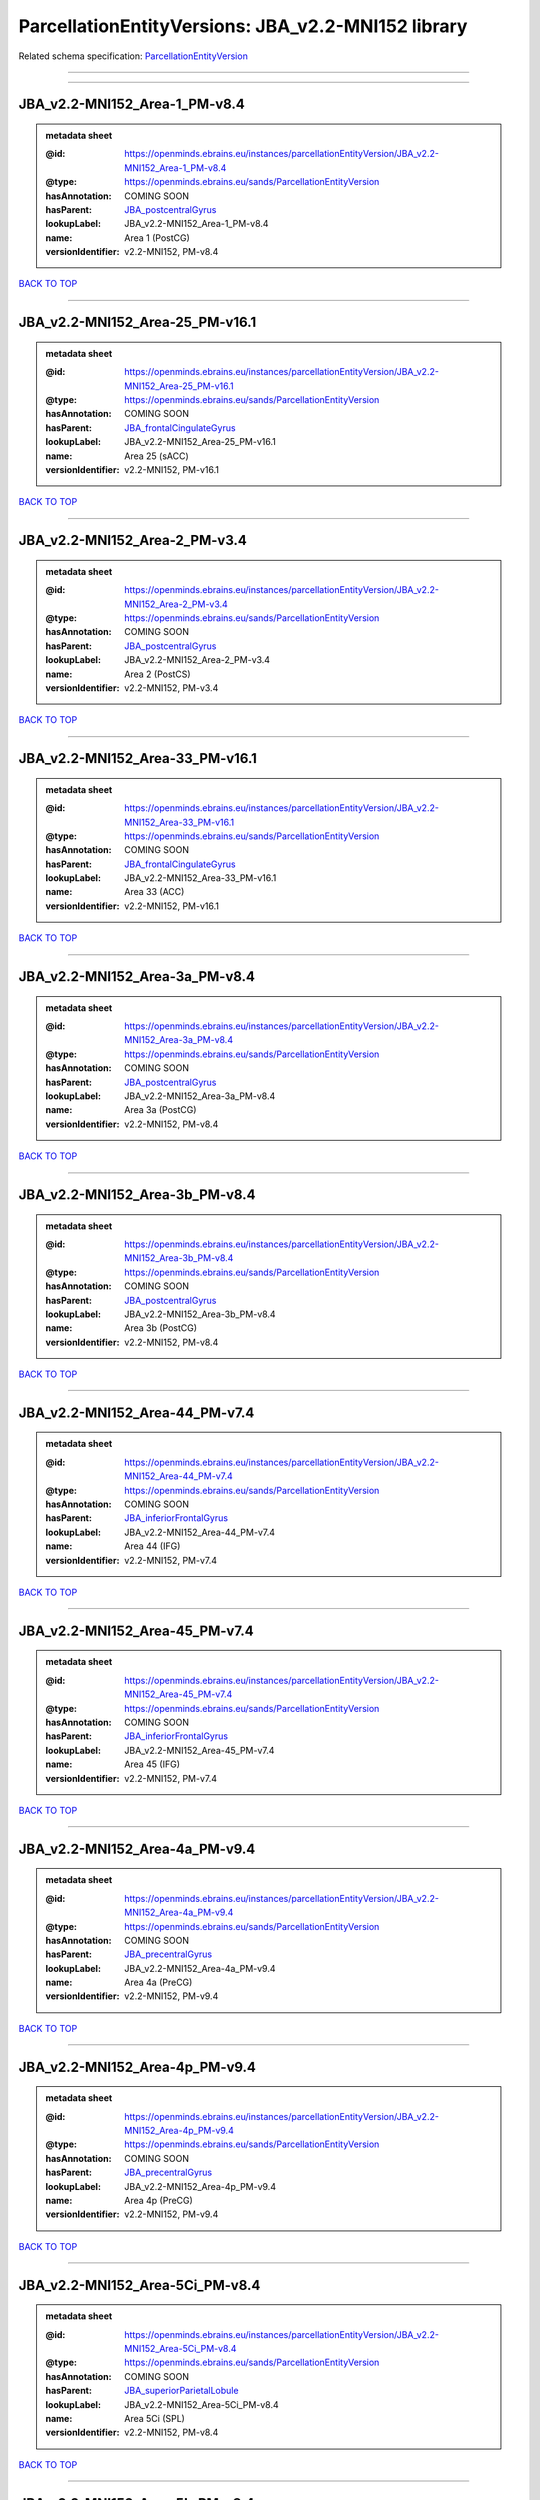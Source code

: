 ###################################################
ParcellationEntityVersions: JBA_v2.2-MNI152 library
###################################################

Related schema specification: `ParcellationEntityVersion <https://openminds-documentation.readthedocs.io/en/latest/schema_specifications/SANDS/atlas/parcellationEntityVersion.html>`_

------------

------------

JBA_v2.2-MNI152_Area-1_PM-v8.4
------------------------------

.. admonition:: metadata sheet

   :@id: https://openminds.ebrains.eu/instances/parcellationEntityVersion/JBA_v2.2-MNI152_Area-1_PM-v8.4
   :@type: https://openminds.ebrains.eu/sands/ParcellationEntityVersion
   :hasAnnotation: COMING SOON
   :hasParent: `JBA_postcentralGyrus <https://openminds-documentation.readthedocs.io/en/latest/instance_libraries/parcellationEntities/jba.html#jba-postcentralgyrus>`_
   :lookupLabel: JBA_v2.2-MNI152_Area-1_PM-v8.4
   :name: Area 1 (PostCG)
   :versionIdentifier: v2.2-MNI152, PM-v8.4

`BACK TO TOP <ParcellationEntityVersions: JBA_v2.2-MNI152 library_>`_

------------

JBA_v2.2-MNI152_Area-25_PM-v16.1
--------------------------------

.. admonition:: metadata sheet

   :@id: https://openminds.ebrains.eu/instances/parcellationEntityVersion/JBA_v2.2-MNI152_Area-25_PM-v16.1
   :@type: https://openminds.ebrains.eu/sands/ParcellationEntityVersion
   :hasAnnotation: COMING SOON
   :hasParent: `JBA_frontalCingulateGyrus <https://openminds-documentation.readthedocs.io/en/latest/instance_libraries/parcellationEntities/jba.html#jba-frontalcingulategyrus>`_
   :lookupLabel: JBA_v2.2-MNI152_Area-25_PM-v16.1
   :name: Area 25 (sACC)
   :versionIdentifier: v2.2-MNI152, PM-v16.1

`BACK TO TOP <ParcellationEntityVersions: JBA_v2.2-MNI152 library_>`_

------------

JBA_v2.2-MNI152_Area-2_PM-v3.4
------------------------------

.. admonition:: metadata sheet

   :@id: https://openminds.ebrains.eu/instances/parcellationEntityVersion/JBA_v2.2-MNI152_Area-2_PM-v3.4
   :@type: https://openminds.ebrains.eu/sands/ParcellationEntityVersion
   :hasAnnotation: COMING SOON
   :hasParent: `JBA_postcentralGyrus <https://openminds-documentation.readthedocs.io/en/latest/instance_libraries/parcellationEntities/jba.html#jba-postcentralgyrus>`_
   :lookupLabel: JBA_v2.2-MNI152_Area-2_PM-v3.4
   :name: Area 2 (PostCS)
   :versionIdentifier: v2.2-MNI152, PM-v3.4

`BACK TO TOP <ParcellationEntityVersions: JBA_v2.2-MNI152 library_>`_

------------

JBA_v2.2-MNI152_Area-33_PM-v16.1
--------------------------------

.. admonition:: metadata sheet

   :@id: https://openminds.ebrains.eu/instances/parcellationEntityVersion/JBA_v2.2-MNI152_Area-33_PM-v16.1
   :@type: https://openminds.ebrains.eu/sands/ParcellationEntityVersion
   :hasAnnotation: COMING SOON
   :hasParent: `JBA_frontalCingulateGyrus <https://openminds-documentation.readthedocs.io/en/latest/instance_libraries/parcellationEntities/jba.html#jba-frontalcingulategyrus>`_
   :lookupLabel: JBA_v2.2-MNI152_Area-33_PM-v16.1
   :name: Area 33 (ACC)
   :versionIdentifier: v2.2-MNI152, PM-v16.1

`BACK TO TOP <ParcellationEntityVersions: JBA_v2.2-MNI152 library_>`_

------------

JBA_v2.2-MNI152_Area-3a_PM-v8.4
-------------------------------

.. admonition:: metadata sheet

   :@id: https://openminds.ebrains.eu/instances/parcellationEntityVersion/JBA_v2.2-MNI152_Area-3a_PM-v8.4
   :@type: https://openminds.ebrains.eu/sands/ParcellationEntityVersion
   :hasAnnotation: COMING SOON
   :hasParent: `JBA_postcentralGyrus <https://openminds-documentation.readthedocs.io/en/latest/instance_libraries/parcellationEntities/jba.html#jba-postcentralgyrus>`_
   :lookupLabel: JBA_v2.2-MNI152_Area-3a_PM-v8.4
   :name: Area 3a (PostCG)
   :versionIdentifier: v2.2-MNI152, PM-v8.4

`BACK TO TOP <ParcellationEntityVersions: JBA_v2.2-MNI152 library_>`_

------------

JBA_v2.2-MNI152_Area-3b_PM-v8.4
-------------------------------

.. admonition:: metadata sheet

   :@id: https://openminds.ebrains.eu/instances/parcellationEntityVersion/JBA_v2.2-MNI152_Area-3b_PM-v8.4
   :@type: https://openminds.ebrains.eu/sands/ParcellationEntityVersion
   :hasAnnotation: COMING SOON
   :hasParent: `JBA_postcentralGyrus <https://openminds-documentation.readthedocs.io/en/latest/instance_libraries/parcellationEntities/jba.html#jba-postcentralgyrus>`_
   :lookupLabel: JBA_v2.2-MNI152_Area-3b_PM-v8.4
   :name: Area 3b (PostCG)
   :versionIdentifier: v2.2-MNI152, PM-v8.4

`BACK TO TOP <ParcellationEntityVersions: JBA_v2.2-MNI152 library_>`_

------------

JBA_v2.2-MNI152_Area-44_PM-v7.4
-------------------------------

.. admonition:: metadata sheet

   :@id: https://openminds.ebrains.eu/instances/parcellationEntityVersion/JBA_v2.2-MNI152_Area-44_PM-v7.4
   :@type: https://openminds.ebrains.eu/sands/ParcellationEntityVersion
   :hasAnnotation: COMING SOON
   :hasParent: `JBA_inferiorFrontalGyrus <https://openminds-documentation.readthedocs.io/en/latest/instance_libraries/parcellationEntities/jba.html#jba-inferiorfrontalgyrus>`_
   :lookupLabel: JBA_v2.2-MNI152_Area-44_PM-v7.4
   :name: Area 44 (IFG)
   :versionIdentifier: v2.2-MNI152, PM-v7.4

`BACK TO TOP <ParcellationEntityVersions: JBA_v2.2-MNI152 library_>`_

------------

JBA_v2.2-MNI152_Area-45_PM-v7.4
-------------------------------

.. admonition:: metadata sheet

   :@id: https://openminds.ebrains.eu/instances/parcellationEntityVersion/JBA_v2.2-MNI152_Area-45_PM-v7.4
   :@type: https://openminds.ebrains.eu/sands/ParcellationEntityVersion
   :hasAnnotation: COMING SOON
   :hasParent: `JBA_inferiorFrontalGyrus <https://openminds-documentation.readthedocs.io/en/latest/instance_libraries/parcellationEntities/jba.html#jba-inferiorfrontalgyrus>`_
   :lookupLabel: JBA_v2.2-MNI152_Area-45_PM-v7.4
   :name: Area 45 (IFG)
   :versionIdentifier: v2.2-MNI152, PM-v7.4

`BACK TO TOP <ParcellationEntityVersions: JBA_v2.2-MNI152 library_>`_

------------

JBA_v2.2-MNI152_Area-4a_PM-v9.4
-------------------------------

.. admonition:: metadata sheet

   :@id: https://openminds.ebrains.eu/instances/parcellationEntityVersion/JBA_v2.2-MNI152_Area-4a_PM-v9.4
   :@type: https://openminds.ebrains.eu/sands/ParcellationEntityVersion
   :hasAnnotation: COMING SOON
   :hasParent: `JBA_precentralGyrus <https://openminds-documentation.readthedocs.io/en/latest/instance_libraries/parcellationEntities/jba.html#jba-precentralgyrus>`_
   :lookupLabel: JBA_v2.2-MNI152_Area-4a_PM-v9.4
   :name: Area 4a (PreCG)
   :versionIdentifier: v2.2-MNI152, PM-v9.4

`BACK TO TOP <ParcellationEntityVersions: JBA_v2.2-MNI152 library_>`_

------------

JBA_v2.2-MNI152_Area-4p_PM-v9.4
-------------------------------

.. admonition:: metadata sheet

   :@id: https://openminds.ebrains.eu/instances/parcellationEntityVersion/JBA_v2.2-MNI152_Area-4p_PM-v9.4
   :@type: https://openminds.ebrains.eu/sands/ParcellationEntityVersion
   :hasAnnotation: COMING SOON
   :hasParent: `JBA_precentralGyrus <https://openminds-documentation.readthedocs.io/en/latest/instance_libraries/parcellationEntities/jba.html#jba-precentralgyrus>`_
   :lookupLabel: JBA_v2.2-MNI152_Area-4p_PM-v9.4
   :name: Area 4p (PreCG)
   :versionIdentifier: v2.2-MNI152, PM-v9.4

`BACK TO TOP <ParcellationEntityVersions: JBA_v2.2-MNI152 library_>`_

------------

JBA_v2.2-MNI152_Area-5Ci_PM-v8.4
--------------------------------

.. admonition:: metadata sheet

   :@id: https://openminds.ebrains.eu/instances/parcellationEntityVersion/JBA_v2.2-MNI152_Area-5Ci_PM-v8.4
   :@type: https://openminds.ebrains.eu/sands/ParcellationEntityVersion
   :hasAnnotation: COMING SOON
   :hasParent: `JBA_superiorParietalLobule <https://openminds-documentation.readthedocs.io/en/latest/instance_libraries/parcellationEntities/jba.html#jba-superiorparietallobule>`_
   :lookupLabel: JBA_v2.2-MNI152_Area-5Ci_PM-v8.4
   :name: Area 5Ci (SPL)
   :versionIdentifier: v2.2-MNI152, PM-v8.4

`BACK TO TOP <ParcellationEntityVersions: JBA_v2.2-MNI152 library_>`_

------------

JBA_v2.2-MNI152_Area-5L_PM-v8.4
-------------------------------

.. admonition:: metadata sheet

   :@id: https://openminds.ebrains.eu/instances/parcellationEntityVersion/JBA_v2.2-MNI152_Area-5L_PM-v8.4
   :@type: https://openminds.ebrains.eu/sands/ParcellationEntityVersion
   :hasAnnotation: COMING SOON
   :hasParent: `JBA_superiorParietalLobule <https://openminds-documentation.readthedocs.io/en/latest/instance_libraries/parcellationEntities/jba.html#jba-superiorparietallobule>`_
   :lookupLabel: JBA_v2.2-MNI152_Area-5L_PM-v8.4
   :name: Area 5L (SPL)
   :versionIdentifier: v2.2-MNI152, PM-v8.4

`BACK TO TOP <ParcellationEntityVersions: JBA_v2.2-MNI152 library_>`_

------------

JBA_v2.2-MNI152_Area-5M_PM-v8.4
-------------------------------

.. admonition:: metadata sheet

   :@id: https://openminds.ebrains.eu/instances/parcellationEntityVersion/JBA_v2.2-MNI152_Area-5M_PM-v8.4
   :@type: https://openminds.ebrains.eu/sands/ParcellationEntityVersion
   :hasAnnotation: COMING SOON
   :hasParent: `JBA_superiorParietalLobule <https://openminds-documentation.readthedocs.io/en/latest/instance_libraries/parcellationEntities/jba.html#jba-superiorparietallobule>`_
   :lookupLabel: JBA_v2.2-MNI152_Area-5M_PM-v8.4
   :name: Area 5M (SPL)
   :versionIdentifier: v2.2-MNI152, PM-v8.4

`BACK TO TOP <ParcellationEntityVersions: JBA_v2.2-MNI152 library_>`_

------------

JBA_v2.2-MNI152_Area-6d1_PM-v4.1
--------------------------------

.. admonition:: metadata sheet

   :@id: https://openminds.ebrains.eu/instances/parcellationEntityVersion/JBA_v2.2-MNI152_Area-6d1_PM-v4.1
   :@type: https://openminds.ebrains.eu/sands/ParcellationEntityVersion
   :hasAnnotation: COMING SOON
   :hasParent: `JBA_dorsalPrecentralGyrus <https://openminds-documentation.readthedocs.io/en/latest/instance_libraries/parcellationEntities/jba.html#jba-dorsalprecentralgyrus>`_
   :lookupLabel: JBA_v2.2-MNI152_Area-6d1_PM-v4.1
   :name: Area 6d1 (PreCG)
   :versionIdentifier: v2.2-MNI152, PM-v4.1

`BACK TO TOP <ParcellationEntityVersions: JBA_v2.2-MNI152 library_>`_

------------

JBA_v2.2-MNI152_Area-6d2_PM-v4.1
--------------------------------

.. admonition:: metadata sheet

   :@id: https://openminds.ebrains.eu/instances/parcellationEntityVersion/JBA_v2.2-MNI152_Area-6d2_PM-v4.1
   :@type: https://openminds.ebrains.eu/sands/ParcellationEntityVersion
   :hasAnnotation: COMING SOON
   :hasParent: `JBA_dorsalPrecentralGyrus <https://openminds-documentation.readthedocs.io/en/latest/instance_libraries/parcellationEntities/jba.html#jba-dorsalprecentralgyrus>`_
   :lookupLabel: JBA_v2.2-MNI152_Area-6d2_PM-v4.1
   :name: Area 6d2 (PreCG)
   :versionIdentifier: v2.2-MNI152, PM-v4.1

`BACK TO TOP <ParcellationEntityVersions: JBA_v2.2-MNI152 library_>`_

------------

JBA_v2.2-MNI152_Area-6d3_PM-v4.1
--------------------------------

.. admonition:: metadata sheet

   :@id: https://openminds.ebrains.eu/instances/parcellationEntityVersion/JBA_v2.2-MNI152_Area-6d3_PM-v4.1
   :@type: https://openminds.ebrains.eu/sands/ParcellationEntityVersion
   :hasAnnotation: COMING SOON
   :hasParent: `JBA_superiorFrontalSulcus <https://openminds-documentation.readthedocs.io/en/latest/instance_libraries/parcellationEntities/jba.html#jba-superiorfrontalsulcus>`_
   :lookupLabel: JBA_v2.2-MNI152_Area-6d3_PM-v4.1
   :name: Area 6d3 (SFS)
   :versionIdentifier: v2.2-MNI152, PM-v4.1

`BACK TO TOP <ParcellationEntityVersions: JBA_v2.2-MNI152 library_>`_

------------

JBA_v2.2-MNI152_Area-6ma_PM-v9.1
--------------------------------

.. admonition:: metadata sheet

   :@id: https://openminds.ebrains.eu/instances/parcellationEntityVersion/JBA_v2.2-MNI152_Area-6ma_PM-v9.1
   :@type: https://openminds.ebrains.eu/sands/ParcellationEntityVersion
   :hasAnnotation: COMING SOON
   :hasParent: `JBA_posteriorMedialSuperiorFrontalGyrus <https://openminds-documentation.readthedocs.io/en/latest/instance_libraries/parcellationEntities/jba.html#jba-posteriormedialsuperiorfrontalgyrus>`_
   :lookupLabel: JBA_v2.2-MNI152_Area-6ma_PM-v9.1
   :name: Area 6ma (preSMA, mesial SFG)
   :versionIdentifier: v2.2-MNI152, PM-v9.1

`BACK TO TOP <ParcellationEntityVersions: JBA_v2.2-MNI152 library_>`_

------------

JBA_v2.2-MNI152_Area-6mp_PM-v9.1
--------------------------------

.. admonition:: metadata sheet

   :@id: https://openminds.ebrains.eu/instances/parcellationEntityVersion/JBA_v2.2-MNI152_Area-6mp_PM-v9.1
   :@type: https://openminds.ebrains.eu/sands/ParcellationEntityVersion
   :hasAnnotation: COMING SOON
   :hasParent: `JBA_mesialPrecentralGyrus <https://openminds-documentation.readthedocs.io/en/latest/instance_libraries/parcellationEntities/jba.html#jba-mesialprecentralgyrus>`_
   :lookupLabel: JBA_v2.2-MNI152_Area-6mp_PM-v9.1
   :name: Area 6mp (SMA, mesial SFG)
   :versionIdentifier: v2.2-MNI152, PM-v9.1

`BACK TO TOP <ParcellationEntityVersions: JBA_v2.2-MNI152 library_>`_

------------

JBA_v2.2-MNI152_Area-7A_PM-v8.4
-------------------------------

.. admonition:: metadata sheet

   :@id: https://openminds.ebrains.eu/instances/parcellationEntityVersion/JBA_v2.2-MNI152_Area-7A_PM-v8.4
   :@type: https://openminds.ebrains.eu/sands/ParcellationEntityVersion
   :hasAnnotation: COMING SOON
   :hasParent: `JBA_superiorParietalLobule <https://openminds-documentation.readthedocs.io/en/latest/instance_libraries/parcellationEntities/jba.html#jba-superiorparietallobule>`_
   :lookupLabel: JBA_v2.2-MNI152_Area-7A_PM-v8.4
   :name: Area 7A (SPL)
   :versionIdentifier: v2.2-MNI152, PM-v8.4

`BACK TO TOP <ParcellationEntityVersions: JBA_v2.2-MNI152 library_>`_

------------

JBA_v2.2-MNI152_Area-7PC_PM-v8.4
--------------------------------

.. admonition:: metadata sheet

   :@id: https://openminds.ebrains.eu/instances/parcellationEntityVersion/JBA_v2.2-MNI152_Area-7PC_PM-v8.4
   :@type: https://openminds.ebrains.eu/sands/ParcellationEntityVersion
   :hasAnnotation: COMING SOON
   :hasParent: `JBA_superiorParietalLobule <https://openminds-documentation.readthedocs.io/en/latest/instance_libraries/parcellationEntities/jba.html#jba-superiorparietallobule>`_
   :lookupLabel: JBA_v2.2-MNI152_Area-7PC_PM-v8.4
   :name: Area 7PC (SPL)
   :versionIdentifier: v2.2-MNI152, PM-v8.4

`BACK TO TOP <ParcellationEntityVersions: JBA_v2.2-MNI152 library_>`_

------------

JBA_v2.2-MNI152_Area-7P_PM-v8.4
-------------------------------

.. admonition:: metadata sheet

   :@id: https://openminds.ebrains.eu/instances/parcellationEntityVersion/JBA_v2.2-MNI152_Area-7P_PM-v8.4
   :@type: https://openminds.ebrains.eu/sands/ParcellationEntityVersion
   :hasAnnotation: COMING SOON
   :hasParent: `JBA_superiorParietalLobule <https://openminds-documentation.readthedocs.io/en/latest/instance_libraries/parcellationEntities/jba.html#jba-superiorparietallobule>`_
   :lookupLabel: JBA_v2.2-MNI152_Area-7P_PM-v8.4
   :name: Area 7P (SPL)
   :versionIdentifier: v2.2-MNI152, PM-v8.4

`BACK TO TOP <ParcellationEntityVersions: JBA_v2.2-MNI152 library_>`_

------------

JBA_v2.2-MNI152_Area-FG1_PM-v1.4
--------------------------------

.. admonition:: metadata sheet

   :@id: https://openminds.ebrains.eu/instances/parcellationEntityVersion/JBA_v2.2-MNI152_Area-FG1_PM-v1.4
   :@type: https://openminds.ebrains.eu/sands/ParcellationEntityVersion
   :hasAnnotation: COMING SOON
   :hasParent: `JBA_fusiformGyrus <https://openminds-documentation.readthedocs.io/en/latest/instance_libraries/parcellationEntities/jba.html#jba-fusiformgyrus>`_
   :lookupLabel: JBA_v2.2-MNI152_Area-FG1_PM-v1.4
   :name: Area FG1 (FusG)
   :versionIdentifier: v2.2-MNI152, PM-v1.4

`BACK TO TOP <ParcellationEntityVersions: JBA_v2.2-MNI152 library_>`_

------------

JBA_v2.2-MNI152_Area-FG2_PM-v1.4
--------------------------------

.. admonition:: metadata sheet

   :@id: https://openminds.ebrains.eu/instances/parcellationEntityVersion/JBA_v2.2-MNI152_Area-FG2_PM-v1.4
   :@type: https://openminds.ebrains.eu/sands/ParcellationEntityVersion
   :hasAnnotation: COMING SOON
   :hasParent: `JBA_fusiformGyrus <https://openminds-documentation.readthedocs.io/en/latest/instance_libraries/parcellationEntities/jba.html#jba-fusiformgyrus>`_
   :lookupLabel: JBA_v2.2-MNI152_Area-FG2_PM-v1.4
   :name: Area FG2 (FusG)
   :versionIdentifier: v2.2-MNI152, PM-v1.4

`BACK TO TOP <ParcellationEntityVersions: JBA_v2.2-MNI152 library_>`_

------------

JBA_v2.2-MNI152_Area-FG3_PM-v6.1
--------------------------------

.. admonition:: metadata sheet

   :@id: https://openminds.ebrains.eu/instances/parcellationEntityVersion/JBA_v2.2-MNI152_Area-FG3_PM-v6.1
   :@type: https://openminds.ebrains.eu/sands/ParcellationEntityVersion
   :hasAnnotation: COMING SOON
   :hasParent: `JBA_fusiformGyrus <https://openminds-documentation.readthedocs.io/en/latest/instance_libraries/parcellationEntities/jba.html#jba-fusiformgyrus>`_
   :lookupLabel: JBA_v2.2-MNI152_Area-FG3_PM-v6.1
   :name: Area FG3 (FusG)
   :versionIdentifier: v2.2-MNI152, PM-v6.1

`BACK TO TOP <ParcellationEntityVersions: JBA_v2.2-MNI152 library_>`_

------------

JBA_v2.2-MNI152_Area-FG4_PM-v6.1
--------------------------------

.. admonition:: metadata sheet

   :@id: https://openminds.ebrains.eu/instances/parcellationEntityVersion/JBA_v2.2-MNI152_Area-FG4_PM-v6.1
   :@type: https://openminds.ebrains.eu/sands/ParcellationEntityVersion
   :hasAnnotation: COMING SOON
   :hasParent: `JBA_fusiformGyrus <https://openminds-documentation.readthedocs.io/en/latest/instance_libraries/parcellationEntities/jba.html#jba-fusiformgyrus>`_
   :lookupLabel: JBA_v2.2-MNI152_Area-FG4_PM-v6.1
   :name: Area FG4 (FusG)
   :versionIdentifier: v2.2-MNI152, PM-v6.1

`BACK TO TOP <ParcellationEntityVersions: JBA_v2.2-MNI152 library_>`_

------------

JBA_v2.2-MNI152_Area-Fo1_PM-v3.4
--------------------------------

.. admonition:: metadata sheet

   :@id: https://openminds.ebrains.eu/instances/parcellationEntityVersion/JBA_v2.2-MNI152_Area-Fo1_PM-v3.4
   :@type: https://openminds.ebrains.eu/sands/ParcellationEntityVersion
   :hasAnnotation: COMING SOON
   :hasParent: `JBA_medialOrbitofrontalCortex <https://openminds-documentation.readthedocs.io/en/latest/instance_libraries/parcellationEntities/jba.html#jba-medialorbitofrontalcortex>`_
   :lookupLabel: JBA_v2.2-MNI152_Area-Fo1_PM-v3.4
   :name: Area Fo1 (OFC)
   :versionIdentifier: v2.2-MNI152, PM-v3.4

`BACK TO TOP <ParcellationEntityVersions: JBA_v2.2-MNI152 library_>`_

------------

JBA_v2.2-MNI152_Area-Fo2_PM-v3.4
--------------------------------

.. admonition:: metadata sheet

   :@id: https://openminds.ebrains.eu/instances/parcellationEntityVersion/JBA_v2.2-MNI152_Area-Fo2_PM-v3.4
   :@type: https://openminds.ebrains.eu/sands/ParcellationEntityVersion
   :hasAnnotation: COMING SOON
   :hasParent: `JBA_medialOrbitofrontalCortex <https://openminds-documentation.readthedocs.io/en/latest/instance_libraries/parcellationEntities/jba.html#jba-medialorbitofrontalcortex>`_
   :lookupLabel: JBA_v2.2-MNI152_Area-Fo2_PM-v3.4
   :name: Area Fo2 (OFC)
   :versionIdentifier: v2.2-MNI152, PM-v3.4

`BACK TO TOP <ParcellationEntityVersions: JBA_v2.2-MNI152 library_>`_

------------

JBA_v2.2-MNI152_Area-Fo3_PM-v3.4
--------------------------------

.. admonition:: metadata sheet

   :@id: https://openminds.ebrains.eu/instances/parcellationEntityVersion/JBA_v2.2-MNI152_Area-Fo3_PM-v3.4
   :@type: https://openminds.ebrains.eu/sands/ParcellationEntityVersion
   :hasAnnotation: COMING SOON
   :hasParent: `JBA_medialOrbitofrontalCortex <https://openminds-documentation.readthedocs.io/en/latest/instance_libraries/parcellationEntities/jba.html#jba-medialorbitofrontalcortex>`_
   :lookupLabel: JBA_v2.2-MNI152_Area-Fo3_PM-v3.4
   :name: Area Fo3 (OFC)
   :versionIdentifier: v2.2-MNI152, PM-v3.4

`BACK TO TOP <ParcellationEntityVersions: JBA_v2.2-MNI152 library_>`_

------------

JBA_v2.2-MNI152_Area-Fo4_PM-v2.1
--------------------------------

.. admonition:: metadata sheet

   :@id: https://openminds.ebrains.eu/instances/parcellationEntityVersion/JBA_v2.2-MNI152_Area-Fo4_PM-v2.1
   :@type: https://openminds.ebrains.eu/sands/ParcellationEntityVersion
   :hasAnnotation: COMING SOON
   :hasParent: `JBA_lateralOrbitofrontalCortex <https://openminds-documentation.readthedocs.io/en/latest/instance_libraries/parcellationEntities/jba.html#jba-lateralorbitofrontalcortex>`_
   :lookupLabel: JBA_v2.2-MNI152_Area-Fo4_PM-v2.1
   :name: Area Fo4 (OFC)
   :versionIdentifier: v2.2-MNI152, PM-v2.1

`BACK TO TOP <ParcellationEntityVersions: JBA_v2.2-MNI152 library_>`_

------------

JBA_v2.2-MNI152_Area-Fo5_PM-v2.1
--------------------------------

.. admonition:: metadata sheet

   :@id: https://openminds.ebrains.eu/instances/parcellationEntityVersion/JBA_v2.2-MNI152_Area-Fo5_PM-v2.1
   :@type: https://openminds.ebrains.eu/sands/ParcellationEntityVersion
   :hasAnnotation: COMING SOON
   :hasParent: `JBA_lateralOrbitofrontalCortex <https://openminds-documentation.readthedocs.io/en/latest/instance_libraries/parcellationEntities/jba.html#jba-lateralorbitofrontalcortex>`_
   :lookupLabel: JBA_v2.2-MNI152_Area-Fo5_PM-v2.1
   :name: Area Fo5 (OFC)
   :versionIdentifier: v2.2-MNI152, PM-v2.1

`BACK TO TOP <ParcellationEntityVersions: JBA_v2.2-MNI152 library_>`_

------------

JBA_v2.2-MNI152_Area-Fo6_PM-v2.1
--------------------------------

.. admonition:: metadata sheet

   :@id: https://openminds.ebrains.eu/instances/parcellationEntityVersion/JBA_v2.2-MNI152_Area-Fo6_PM-v2.1
   :@type: https://openminds.ebrains.eu/sands/ParcellationEntityVersion
   :hasAnnotation: COMING SOON
   :hasParent: `JBA_lateralOrbitofrontalCortex <https://openminds-documentation.readthedocs.io/en/latest/instance_libraries/parcellationEntities/jba.html#jba-lateralorbitofrontalcortex>`_
   :lookupLabel: JBA_v2.2-MNI152_Area-Fo6_PM-v2.1
   :name: Area Fo6 (OFC)
   :versionIdentifier: v2.2-MNI152, PM-v2.1

`BACK TO TOP <ParcellationEntityVersions: JBA_v2.2-MNI152 library_>`_

------------

JBA_v2.2-MNI152_Area-Fo7_PM-v2.1
--------------------------------

.. admonition:: metadata sheet

   :@id: https://openminds.ebrains.eu/instances/parcellationEntityVersion/JBA_v2.2-MNI152_Area-Fo7_PM-v2.1
   :@type: https://openminds.ebrains.eu/sands/ParcellationEntityVersion
   :hasAnnotation: COMING SOON
   :hasParent: `JBA_lateralOrbitofrontalCortex <https://openminds-documentation.readthedocs.io/en/latest/instance_libraries/parcellationEntities/jba.html#jba-lateralorbitofrontalcortex>`_
   :lookupLabel: JBA_v2.2-MNI152_Area-Fo7_PM-v2.1
   :name: Area Fo7 (OFC)
   :versionIdentifier: v2.2-MNI152, PM-v2.1

`BACK TO TOP <ParcellationEntityVersions: JBA_v2.2-MNI152 library_>`_

------------

JBA_v2.2-MNI152_Area-Fp1_PM-v2.4
--------------------------------

.. admonition:: metadata sheet

   :@id: https://openminds.ebrains.eu/instances/parcellationEntityVersion/JBA_v2.2-MNI152_Area-Fp1_PM-v2.4
   :@type: https://openminds.ebrains.eu/sands/ParcellationEntityVersion
   :hasAnnotation: COMING SOON
   :hasParent: `JBA_frontalPole <https://openminds-documentation.readthedocs.io/en/latest/instance_libraries/parcellationEntities/jba.html#jba-frontalpole>`_
   :lookupLabel: JBA_v2.2-MNI152_Area-Fp1_PM-v2.4
   :name: Area Fp1 (FPole)
   :versionIdentifier: v2.2-MNI152, PM-v2.4

`BACK TO TOP <ParcellationEntityVersions: JBA_v2.2-MNI152 library_>`_

------------

JBA_v2.2-MNI152_Area-Fp2_PM-v2.4
--------------------------------

.. admonition:: metadata sheet

   :@id: https://openminds.ebrains.eu/instances/parcellationEntityVersion/JBA_v2.2-MNI152_Area-Fp2_PM-v2.4
   :@type: https://openminds.ebrains.eu/sands/ParcellationEntityVersion
   :hasAnnotation: COMING SOON
   :hasParent: `JBA_frontalPole <https://openminds-documentation.readthedocs.io/en/latest/instance_libraries/parcellationEntities/jba.html#jba-frontalpole>`_
   :lookupLabel: JBA_v2.2-MNI152_Area-Fp2_PM-v2.4
   :name: Area Fp2 (FPole)
   :versionIdentifier: v2.2-MNI152, PM-v2.4

`BACK TO TOP <ParcellationEntityVersions: JBA_v2.2-MNI152 library_>`_

------------

JBA_v2.2-MNI152_Area-Ia_PM-v3.1
-------------------------------

.. admonition:: metadata sheet

   :@id: https://openminds.ebrains.eu/instances/parcellationEntityVersion/JBA_v2.2-MNI152_Area-Ia_PM-v3.1
   :@type: https://openminds.ebrains.eu/sands/ParcellationEntityVersion
   :hasAnnotation: COMING SOON
   :hasParent: `JBA_agranularInsula <https://openminds-documentation.readthedocs.io/en/latest/instance_libraries/parcellationEntities/jba.html#jba-agranularinsula>`_
   :lookupLabel: JBA_v2.2-MNI152_Area-Ia_PM-v3.1
   :name: Area Ia (Insula)
   :versionIdentifier: v2.2-MNI152, PM-v3.1

`BACK TO TOP <ParcellationEntityVersions: JBA_v2.2-MNI152 library_>`_

------------

JBA_v2.2-MNI152_Area-Id1_PM-v13.1
---------------------------------

.. admonition:: metadata sheet

   :@id: https://openminds.ebrains.eu/instances/parcellationEntityVersion/JBA_v2.2-MNI152_Area-Id1_PM-v13.1
   :@type: https://openminds.ebrains.eu/sands/ParcellationEntityVersion
   :hasAnnotation: COMING SOON
   :hasParent: `JBA_dysgranularInsula <https://openminds-documentation.readthedocs.io/en/latest/instance_libraries/parcellationEntities/jba.html#jba-dysgranularinsula>`_
   :lookupLabel: JBA_v2.2-MNI152_Area-Id1_PM-v13.1
   :name: Area Id1 (Insula)
   :versionIdentifier: v2.2-MNI152, PM-v13.1

`BACK TO TOP <ParcellationEntityVersions: JBA_v2.2-MNI152 library_>`_

------------

JBA_v2.2-MNI152_Area-Id2_PM-v7.1
--------------------------------

.. admonition:: metadata sheet

   :@id: https://openminds.ebrains.eu/instances/parcellationEntityVersion/JBA_v2.2-MNI152_Area-Id2_PM-v7.1
   :@type: https://openminds.ebrains.eu/sands/ParcellationEntityVersion
   :hasAnnotation: COMING SOON
   :hasParent: `JBA_dysgranularInsula <https://openminds-documentation.readthedocs.io/en/latest/instance_libraries/parcellationEntities/jba.html#jba-dysgranularinsula>`_
   :lookupLabel: JBA_v2.2-MNI152_Area-Id2_PM-v7.1
   :name: Area Id2 (Insula)
   :versionIdentifier: v2.2-MNI152, PM-v7.1

`BACK TO TOP <ParcellationEntityVersions: JBA_v2.2-MNI152 library_>`_

------------

JBA_v2.2-MNI152_Area-Id3_PM-v7.1
--------------------------------

.. admonition:: metadata sheet

   :@id: https://openminds.ebrains.eu/instances/parcellationEntityVersion/JBA_v2.2-MNI152_Area-Id3_PM-v7.1
   :@type: https://openminds.ebrains.eu/sands/ParcellationEntityVersion
   :hasAnnotation: COMING SOON
   :hasParent: `JBA_dysgranularInsula <https://openminds-documentation.readthedocs.io/en/latest/instance_libraries/parcellationEntities/jba.html#jba-dysgranularinsula>`_
   :lookupLabel: JBA_v2.2-MNI152_Area-Id3_PM-v7.1
   :name: Area Id3 (Insula)
   :versionIdentifier: v2.2-MNI152, PM-v7.1

`BACK TO TOP <ParcellationEntityVersions: JBA_v2.2-MNI152 library_>`_

------------

JBA_v2.2-MNI152_Area-Id4_PM-v3.1
--------------------------------

.. admonition:: metadata sheet

   :@id: https://openminds.ebrains.eu/instances/parcellationEntityVersion/JBA_v2.2-MNI152_Area-Id4_PM-v3.1
   :@type: https://openminds.ebrains.eu/sands/ParcellationEntityVersion
   :hasAnnotation: COMING SOON
   :hasParent: `JBA_dysgranularInsula <https://openminds-documentation.readthedocs.io/en/latest/instance_libraries/parcellationEntities/jba.html#jba-dysgranularinsula>`_
   :lookupLabel: JBA_v2.2-MNI152_Area-Id4_PM-v3.1
   :name: Area Id4 (Insula)
   :versionIdentifier: v2.2-MNI152, PM-v3.1

`BACK TO TOP <ParcellationEntityVersions: JBA_v2.2-MNI152 library_>`_

------------

JBA_v2.2-MNI152_Area-Id5_PM-v3.1
--------------------------------

.. admonition:: metadata sheet

   :@id: https://openminds.ebrains.eu/instances/parcellationEntityVersion/JBA_v2.2-MNI152_Area-Id5_PM-v3.1
   :@type: https://openminds.ebrains.eu/sands/ParcellationEntityVersion
   :hasAnnotation: COMING SOON
   :hasParent: `JBA_dysgranularInsula <https://openminds-documentation.readthedocs.io/en/latest/instance_libraries/parcellationEntities/jba.html#jba-dysgranularinsula>`_
   :lookupLabel: JBA_v2.2-MNI152_Area-Id5_PM-v3.1
   :name: Area Id5 (Insula)
   :versionIdentifier: v2.2-MNI152, PM-v3.1

`BACK TO TOP <ParcellationEntityVersions: JBA_v2.2-MNI152 library_>`_

------------

JBA_v2.2-MNI152_Area-Id6_PM-v3.1
--------------------------------

.. admonition:: metadata sheet

   :@id: https://openminds.ebrains.eu/instances/parcellationEntityVersion/JBA_v2.2-MNI152_Area-Id6_PM-v3.1
   :@type: https://openminds.ebrains.eu/sands/ParcellationEntityVersion
   :hasAnnotation: COMING SOON
   :hasParent: `JBA_dysgranularInsula <https://openminds-documentation.readthedocs.io/en/latest/instance_libraries/parcellationEntities/jba.html#jba-dysgranularinsula>`_
   :lookupLabel: JBA_v2.2-MNI152_Area-Id6_PM-v3.1
   :name: Area Id6 (Insula)
   :versionIdentifier: v2.2-MNI152, PM-v3.1

`BACK TO TOP <ParcellationEntityVersions: JBA_v2.2-MNI152 library_>`_

------------

JBA_v2.2-MNI152_Area-Id7_PM-v6.1
--------------------------------

.. admonition:: metadata sheet

   :@id: https://openminds.ebrains.eu/instances/parcellationEntityVersion/JBA_v2.2-MNI152_Area-Id7_PM-v6.1
   :@type: https://openminds.ebrains.eu/sands/ParcellationEntityVersion
   :hasAnnotation: COMING SOON
   :hasParent: `JBA_dysgranularInsula <https://openminds-documentation.readthedocs.io/en/latest/instance_libraries/parcellationEntities/jba.html#jba-dysgranularinsula>`_
   :lookupLabel: JBA_v2.2-MNI152_Area-Id7_PM-v6.1
   :name: Area Id7 (Insula)
   :versionIdentifier: v2.2-MNI152, PM-v6.1

`BACK TO TOP <ParcellationEntityVersions: JBA_v2.2-MNI152 library_>`_

------------

JBA_v2.2-MNI152_Area-Ig1_PM-v13.1
---------------------------------

.. admonition:: metadata sheet

   :@id: https://openminds.ebrains.eu/instances/parcellationEntityVersion/JBA_v2.2-MNI152_Area-Ig1_PM-v13.1
   :@type: https://openminds.ebrains.eu/sands/ParcellationEntityVersion
   :hasAnnotation: COMING SOON
   :hasParent: `JBA_granularInsula <https://openminds-documentation.readthedocs.io/en/latest/instance_libraries/parcellationEntities/jba.html#jba-granularinsula>`_
   :lookupLabel: JBA_v2.2-MNI152_Area-Ig1_PM-v13.1
   :name: Area Ig1 (Insula)
   :versionIdentifier: v2.2-MNI152, PM-v13.1

`BACK TO TOP <ParcellationEntityVersions: JBA_v2.2-MNI152 library_>`_

------------

JBA_v2.2-MNI152_Area-Ig2_PM-v13.1
---------------------------------

.. admonition:: metadata sheet

   :@id: https://openminds.ebrains.eu/instances/parcellationEntityVersion/JBA_v2.2-MNI152_Area-Ig2_PM-v13.1
   :@type: https://openminds.ebrains.eu/sands/ParcellationEntityVersion
   :hasAnnotation: COMING SOON
   :hasParent: `JBA_granularInsula <https://openminds-documentation.readthedocs.io/en/latest/instance_libraries/parcellationEntities/jba.html#jba-granularinsula>`_
   :lookupLabel: JBA_v2.2-MNI152_Area-Ig2_PM-v13.1
   :name: Area Ig2 (Insula)
   :versionIdentifier: v2.2-MNI152, PM-v13.1

`BACK TO TOP <ParcellationEntityVersions: JBA_v2.2-MNI152 library_>`_

------------

JBA_v2.2-MNI152_Area-Ig3_PM-v3.1
--------------------------------

.. admonition:: metadata sheet

   :@id: https://openminds.ebrains.eu/instances/parcellationEntityVersion/JBA_v2.2-MNI152_Area-Ig3_PM-v3.1
   :@type: https://openminds.ebrains.eu/sands/ParcellationEntityVersion
   :hasAnnotation: COMING SOON
   :hasParent: `JBA_granularInsula <https://openminds-documentation.readthedocs.io/en/latest/instance_libraries/parcellationEntities/jba.html#jba-granularinsula>`_
   :lookupLabel: JBA_v2.2-MNI152_Area-Ig3_PM-v3.1
   :name: Area Ig3 (Insula)
   :versionIdentifier: v2.2-MNI152, PM-v3.1

`BACK TO TOP <ParcellationEntityVersions: JBA_v2.2-MNI152 library_>`_

------------

JBA_v2.2-MNI152_Area-OP1_PM-v11.0
---------------------------------

.. admonition:: metadata sheet

   :@id: https://openminds.ebrains.eu/instances/parcellationEntityVersion/JBA_v2.2-MNI152_Area-OP1_PM-v11.0
   :@type: https://openminds.ebrains.eu/sands/ParcellationEntityVersion
   :hasAnnotation: COMING SOON
   :hasParent: `JBA_parietalOperculum <https://openminds-documentation.readthedocs.io/en/latest/instance_libraries/parcellationEntities/jba.html#jba-parietaloperculum>`_
   :lookupLabel: JBA_v2.2-MNI152_Area-OP1_PM-v11.0
   :name: Area OP1 (POperc)
   :versionIdentifier: v2.2-MNI152, PM-v11.0

`BACK TO TOP <ParcellationEntityVersions: JBA_v2.2-MNI152 library_>`_

------------

JBA_v2.2-MNI152_Area-OP2_PM-v11.0
---------------------------------

.. admonition:: metadata sheet

   :@id: https://openminds.ebrains.eu/instances/parcellationEntityVersion/JBA_v2.2-MNI152_Area-OP2_PM-v11.0
   :@type: https://openminds.ebrains.eu/sands/ParcellationEntityVersion
   :hasAnnotation: COMING SOON
   :hasParent: `JBA_parietalOperculum <https://openminds-documentation.readthedocs.io/en/latest/instance_libraries/parcellationEntities/jba.html#jba-parietaloperculum>`_
   :lookupLabel: JBA_v2.2-MNI152_Area-OP2_PM-v11.0
   :name: Area OP2 (POperc)
   :versionIdentifier: v2.2-MNI152, PM-v11.0

`BACK TO TOP <ParcellationEntityVersions: JBA_v2.2-MNI152 library_>`_

------------

JBA_v2.2-MNI152_Area-OP3_PM-v11.0
---------------------------------

.. admonition:: metadata sheet

   :@id: https://openminds.ebrains.eu/instances/parcellationEntityVersion/JBA_v2.2-MNI152_Area-OP3_PM-v11.0
   :@type: https://openminds.ebrains.eu/sands/ParcellationEntityVersion
   :hasAnnotation: COMING SOON
   :hasParent: `JBA_parietalOperculum <https://openminds-documentation.readthedocs.io/en/latest/instance_libraries/parcellationEntities/jba.html#jba-parietaloperculum>`_
   :lookupLabel: JBA_v2.2-MNI152_Area-OP3_PM-v11.0
   :name: Area OP3 (POperc)
   :versionIdentifier: v2.2-MNI152, PM-v11.0

`BACK TO TOP <ParcellationEntityVersions: JBA_v2.2-MNI152 library_>`_

------------

JBA_v2.2-MNI152_Area-OP4_PM-v11.0
---------------------------------

.. admonition:: metadata sheet

   :@id: https://openminds.ebrains.eu/instances/parcellationEntityVersion/JBA_v2.2-MNI152_Area-OP4_PM-v11.0
   :@type: https://openminds.ebrains.eu/sands/ParcellationEntityVersion
   :hasAnnotation: COMING SOON
   :hasParent: `JBA_parietalOperculum <https://openminds-documentation.readthedocs.io/en/latest/instance_libraries/parcellationEntities/jba.html#jba-parietaloperculum>`_
   :lookupLabel: JBA_v2.2-MNI152_Area-OP4_PM-v11.0
   :name: Area OP4 (POperc)
   :versionIdentifier: v2.2-MNI152, PM-v11.0

`BACK TO TOP <ParcellationEntityVersions: JBA_v2.2-MNI152 library_>`_

------------

JBA_v2.2-MNI152_Area-OP5_PM-v2.0
--------------------------------

.. admonition:: metadata sheet

   :@id: https://openminds.ebrains.eu/instances/parcellationEntityVersion/JBA_v2.2-MNI152_Area-OP5_PM-v2.0
   :@type: https://openminds.ebrains.eu/sands/ParcellationEntityVersion
   :hasAnnotation: COMING SOON
   :hasParent: `JBA_frontalOperculum <https://openminds-documentation.readthedocs.io/en/latest/instance_libraries/parcellationEntities/jba.html#jba-frontaloperculum>`_
   :lookupLabel: JBA_v2.2-MNI152_Area-OP5_PM-v2.0
   :name: Area Op5 (Frontal Operculum)
   :versionIdentifier: v2.2-MNI152, PM-v2.0

`BACK TO TOP <ParcellationEntityVersions: JBA_v2.2-MNI152 library_>`_

------------

JBA_v2.2-MNI152_Area-OP6_PM-v2.0
--------------------------------

.. admonition:: metadata sheet

   :@id: https://openminds.ebrains.eu/instances/parcellationEntityVersion/JBA_v2.2-MNI152_Area-OP6_PM-v2.0
   :@type: https://openminds.ebrains.eu/sands/ParcellationEntityVersion
   :hasAnnotation: COMING SOON
   :hasParent: `JBA_frontalOperculum <https://openminds-documentation.readthedocs.io/en/latest/instance_libraries/parcellationEntities/jba.html#jba-frontaloperculum>`_
   :lookupLabel: JBA_v2.2-MNI152_Area-OP6_PM-v2.0
   :name: Area Op6 (Frontal Operculum)
   :versionIdentifier: v2.2-MNI152, PM-v2.0

`BACK TO TOP <ParcellationEntityVersions: JBA_v2.2-MNI152 library_>`_

------------

JBA_v2.2-MNI152_Area-OP7_PM-v2.0
--------------------------------

.. admonition:: metadata sheet

   :@id: https://openminds.ebrains.eu/instances/parcellationEntityVersion/JBA_v2.2-MNI152_Area-OP7_PM-v2.0
   :@type: https://openminds.ebrains.eu/sands/ParcellationEntityVersion
   :hasAnnotation: COMING SOON
   :hasParent: `JBA_frontalOperculum <https://openminds-documentation.readthedocs.io/en/latest/instance_libraries/parcellationEntities/jba.html#jba-frontaloperculum>`_
   :lookupLabel: JBA_v2.2-MNI152_Area-OP7_PM-v2.0
   :name: Area Op7 (Frontal Operculum)
   :versionIdentifier: v2.2-MNI152, PM-v2.0

`BACK TO TOP <ParcellationEntityVersions: JBA_v2.2-MNI152 library_>`_

------------

JBA_v2.2-MNI152_Area-OP8_PM-v5.1
--------------------------------

.. admonition:: metadata sheet

   :@id: https://openminds.ebrains.eu/instances/parcellationEntityVersion/JBA_v2.2-MNI152_Area-OP8_PM-v5.1
   :@type: https://openminds.ebrains.eu/sands/ParcellationEntityVersion
   :hasAnnotation: COMING SOON
   :hasParent: `JBA_frontalOperculum <https://openminds-documentation.readthedocs.io/en/latest/instance_libraries/parcellationEntities/jba.html#jba-frontaloperculum>`_
   :lookupLabel: JBA_v2.2-MNI152_Area-OP8_PM-v5.1
   :name: Area Op8 (Frontal Operculum)
   :versionIdentifier: v2.2-MNI152, PM-v5.1

`BACK TO TOP <ParcellationEntityVersions: JBA_v2.2-MNI152 library_>`_

------------

JBA_v2.2-MNI152_Area-OP9_PM-v5.1
--------------------------------

.. admonition:: metadata sheet

   :@id: https://openminds.ebrains.eu/instances/parcellationEntityVersion/JBA_v2.2-MNI152_Area-OP9_PM-v5.1
   :@type: https://openminds.ebrains.eu/sands/ParcellationEntityVersion
   :hasAnnotation: COMING SOON
   :hasParent: `JBA_frontalOperculum <https://openminds-documentation.readthedocs.io/en/latest/instance_libraries/parcellationEntities/jba.html#jba-frontaloperculum>`_
   :lookupLabel: JBA_v2.2-MNI152_Area-OP9_PM-v5.1
   :name: Area Op9 (Frontal Operculum)
   :versionIdentifier: v2.2-MNI152, PM-v5.1

`BACK TO TOP <ParcellationEntityVersions: JBA_v2.2-MNI152 library_>`_

------------

JBA_v2.2-MNI152_Area-PF_PM-v9.4
-------------------------------

.. admonition:: metadata sheet

   :@id: https://openminds.ebrains.eu/instances/parcellationEntityVersion/JBA_v2.2-MNI152_Area-PF_PM-v9.4
   :@type: https://openminds.ebrains.eu/sands/ParcellationEntityVersion
   :hasAnnotation: COMING SOON
   :hasParent: `JBA_inferiorParietalLobule <https://openminds-documentation.readthedocs.io/en/latest/instance_libraries/parcellationEntities/jba.html#jba-inferiorparietallobule>`_
   :lookupLabel: JBA_v2.2-MNI152_Area-PF_PM-v9.4
   :name: Area PF (IPL)
   :versionIdentifier: v2.2-MNI152, PM-v9.4

`BACK TO TOP <ParcellationEntityVersions: JBA_v2.2-MNI152 library_>`_

------------

JBA_v2.2-MNI152_Area-PFcm_PM-v9.4
---------------------------------

.. admonition:: metadata sheet

   :@id: https://openminds.ebrains.eu/instances/parcellationEntityVersion/JBA_v2.2-MNI152_Area-PFcm_PM-v9.4
   :@type: https://openminds.ebrains.eu/sands/ParcellationEntityVersion
   :hasAnnotation: COMING SOON
   :hasParent: `JBA_inferiorParietalLobule <https://openminds-documentation.readthedocs.io/en/latest/instance_libraries/parcellationEntities/jba.html#jba-inferiorparietallobule>`_
   :lookupLabel: JBA_v2.2-MNI152_Area-PFcm_PM-v9.4
   :name: Area PFcm (IPL)
   :versionIdentifier: v2.2-MNI152, PM-v9.4

`BACK TO TOP <ParcellationEntityVersions: JBA_v2.2-MNI152 library_>`_

------------

JBA_v2.2-MNI152_Area-PFm_PM-v9.4
--------------------------------

.. admonition:: metadata sheet

   :@id: https://openminds.ebrains.eu/instances/parcellationEntityVersion/JBA_v2.2-MNI152_Area-PFm_PM-v9.4
   :@type: https://openminds.ebrains.eu/sands/ParcellationEntityVersion
   :hasAnnotation: COMING SOON
   :hasParent: `JBA_inferiorParietalLobule <https://openminds-documentation.readthedocs.io/en/latest/instance_libraries/parcellationEntities/jba.html#jba-inferiorparietallobule>`_
   :lookupLabel: JBA_v2.2-MNI152_Area-PFm_PM-v9.4
   :name: Area PFm (IPL)
   :versionIdentifier: v2.2-MNI152, PM-v9.4

`BACK TO TOP <ParcellationEntityVersions: JBA_v2.2-MNI152 library_>`_

------------

JBA_v2.2-MNI152_Area-PFop_PM-v9.4
---------------------------------

.. admonition:: metadata sheet

   :@id: https://openminds.ebrains.eu/instances/parcellationEntityVersion/JBA_v2.2-MNI152_Area-PFop_PM-v9.4
   :@type: https://openminds.ebrains.eu/sands/ParcellationEntityVersion
   :hasAnnotation: COMING SOON
   :hasParent: `JBA_inferiorParietalLobule <https://openminds-documentation.readthedocs.io/en/latest/instance_libraries/parcellationEntities/jba.html#jba-inferiorparietallobule>`_
   :lookupLabel: JBA_v2.2-MNI152_Area-PFop_PM-v9.4
   :name: Area PFop (IPL)
   :versionIdentifier: v2.2-MNI152, PM-v9.4

`BACK TO TOP <ParcellationEntityVersions: JBA_v2.2-MNI152 library_>`_

------------

JBA_v2.2-MNI152_Area-PFt_PM-v9.4
--------------------------------

.. admonition:: metadata sheet

   :@id: https://openminds.ebrains.eu/instances/parcellationEntityVersion/JBA_v2.2-MNI152_Area-PFt_PM-v9.4
   :@type: https://openminds.ebrains.eu/sands/ParcellationEntityVersion
   :hasAnnotation: COMING SOON
   :hasParent: `JBA_inferiorParietalLobule <https://openminds-documentation.readthedocs.io/en/latest/instance_libraries/parcellationEntities/jba.html#jba-inferiorparietallobule>`_
   :lookupLabel: JBA_v2.2-MNI152_Area-PFt_PM-v9.4
   :name: Area PFt (IPL)
   :versionIdentifier: v2.2-MNI152, PM-v9.4

`BACK TO TOP <ParcellationEntityVersions: JBA_v2.2-MNI152 library_>`_

------------

JBA_v2.2-MNI152_Area-PGa_PM-v9.4
--------------------------------

.. admonition:: metadata sheet

   :@id: https://openminds.ebrains.eu/instances/parcellationEntityVersion/JBA_v2.2-MNI152_Area-PGa_PM-v9.4
   :@type: https://openminds.ebrains.eu/sands/ParcellationEntityVersion
   :hasAnnotation: COMING SOON
   :hasParent: `JBA_inferiorParietalLobule <https://openminds-documentation.readthedocs.io/en/latest/instance_libraries/parcellationEntities/jba.html#jba-inferiorparietallobule>`_
   :lookupLabel: JBA_v2.2-MNI152_Area-PGa_PM-v9.4
   :name: Area PGa (IPL)
   :versionIdentifier: v2.2-MNI152, PM-v9.4

`BACK TO TOP <ParcellationEntityVersions: JBA_v2.2-MNI152 library_>`_

------------

JBA_v2.2-MNI152_Area-PGp_PM-v9.4
--------------------------------

.. admonition:: metadata sheet

   :@id: https://openminds.ebrains.eu/instances/parcellationEntityVersion/JBA_v2.2-MNI152_Area-PGp_PM-v9.4
   :@type: https://openminds.ebrains.eu/sands/ParcellationEntityVersion
   :hasAnnotation: COMING SOON
   :hasParent: `JBA_inferiorParietalLobule <https://openminds-documentation.readthedocs.io/en/latest/instance_libraries/parcellationEntities/jba.html#jba-inferiorparietallobule>`_
   :lookupLabel: JBA_v2.2-MNI152_Area-PGp_PM-v9.4
   :name: Area PGp (IPL)
   :versionIdentifier: v2.2-MNI152, PM-v9.4

`BACK TO TOP <ParcellationEntityVersions: JBA_v2.2-MNI152 library_>`_

------------

JBA_v2.2-MNI152_Area-STS1_PM-v3.1
---------------------------------

.. admonition:: metadata sheet

   :@id: https://openminds.ebrains.eu/instances/parcellationEntityVersion/JBA_v2.2-MNI152_Area-STS1_PM-v3.1
   :@type: https://openminds.ebrains.eu/sands/ParcellationEntityVersion
   :hasAnnotation: COMING SOON
   :hasParent: `JBA_superiorTemporalSulcus <https://openminds-documentation.readthedocs.io/en/latest/instance_libraries/parcellationEntities/jba.html#jba-superiortemporalsulcus>`_
   :lookupLabel: JBA_v2.2-MNI152_Area-STS1_PM-v3.1
   :name: Area STS1 (STS)
   :versionIdentifier: v2.2-MNI152, PM-v3.1

`BACK TO TOP <ParcellationEntityVersions: JBA_v2.2-MNI152 library_>`_

------------

JBA_v2.2-MNI152_Area-STS2_PM-v3.1
---------------------------------

.. admonition:: metadata sheet

   :@id: https://openminds.ebrains.eu/instances/parcellationEntityVersion/JBA_v2.2-MNI152_Area-STS2_PM-v3.1
   :@type: https://openminds.ebrains.eu/sands/ParcellationEntityVersion
   :hasAnnotation: COMING SOON
   :hasParent: `JBA_superiorTemporalSulcus <https://openminds-documentation.readthedocs.io/en/latest/instance_libraries/parcellationEntities/jba.html#jba-superiortemporalsulcus>`_
   :lookupLabel: JBA_v2.2-MNI152_Area-STS2_PM-v3.1
   :name: Area STS2 (STS)
   :versionIdentifier: v2.2-MNI152, PM-v3.1

`BACK TO TOP <ParcellationEntityVersions: JBA_v2.2-MNI152 library_>`_

------------

JBA_v2.2-MNI152_Area-TE-1.0_PM-v5.1
-----------------------------------

.. admonition:: metadata sheet

   :@id: https://openminds.ebrains.eu/instances/parcellationEntityVersion/JBA_v2.2-MNI152_Area-TE-1.0_PM-v5.1
   :@type: https://openminds.ebrains.eu/sands/ParcellationEntityVersion
   :hasAnnotation: COMING SOON
   :hasParent: `JBA_HeschlsGyrus <https://openminds-documentation.readthedocs.io/en/latest/instance_libraries/parcellationEntities/jba.html#jba-heschlsgyrus>`_
   :lookupLabel: JBA_v2.2-MNI152_Area-TE-1.0_PM-v5.1
   :name: Area TE 1.0 (HESCHL)
   :versionIdentifier: v2.2-MNI152, PM-v5.1

`BACK TO TOP <ParcellationEntityVersions: JBA_v2.2-MNI152 library_>`_

------------

JBA_v2.2-MNI152_Area-TE-1.1_PM-v5.1
-----------------------------------

.. admonition:: metadata sheet

   :@id: https://openminds.ebrains.eu/instances/parcellationEntityVersion/JBA_v2.2-MNI152_Area-TE-1.1_PM-v5.1
   :@type: https://openminds.ebrains.eu/sands/ParcellationEntityVersion
   :hasAnnotation: COMING SOON
   :hasParent: `JBA_HeschlsGyrus <https://openminds-documentation.readthedocs.io/en/latest/instance_libraries/parcellationEntities/jba.html#jba-heschlsgyrus>`_
   :lookupLabel: JBA_v2.2-MNI152_Area-TE-1.1_PM-v5.1
   :name: Area TE 1.1 (HESCHL)
   :versionIdentifier: v2.2-MNI152, PM-v5.1

`BACK TO TOP <ParcellationEntityVersions: JBA_v2.2-MNI152 library_>`_

------------

JBA_v2.2-MNI152_Area-TE-1.2_PM-v5.1
-----------------------------------

.. admonition:: metadata sheet

   :@id: https://openminds.ebrains.eu/instances/parcellationEntityVersion/JBA_v2.2-MNI152_Area-TE-1.2_PM-v5.1
   :@type: https://openminds.ebrains.eu/sands/ParcellationEntityVersion
   :hasAnnotation: COMING SOON
   :hasParent: `JBA_HeschlsGyrus <https://openminds-documentation.readthedocs.io/en/latest/instance_libraries/parcellationEntities/jba.html#jba-heschlsgyrus>`_
   :lookupLabel: JBA_v2.2-MNI152_Area-TE-1.2_PM-v5.1
   :name: Area TE 1.2 (HESCHL)
   :versionIdentifier: v2.2-MNI152, PM-v5.1

`BACK TO TOP <ParcellationEntityVersions: JBA_v2.2-MNI152 library_>`_

------------

JBA_v2.2-MNI152_Area-TE-2.1_PM-v5.1
-----------------------------------

.. admonition:: metadata sheet

   :@id: https://openminds.ebrains.eu/instances/parcellationEntityVersion/JBA_v2.2-MNI152_Area-TE-2.1_PM-v5.1
   :@type: https://openminds.ebrains.eu/sands/ParcellationEntityVersion
   :hasAnnotation: COMING SOON
   :hasParent: `JBA_superiorTemporalGyrus <https://openminds-documentation.readthedocs.io/en/latest/instance_libraries/parcellationEntities/jba.html#jba-superiortemporalgyrus>`_
   :lookupLabel: JBA_v2.2-MNI152_Area-TE-2.1_PM-v5.1
   :name: Area TE 2.1 (STG)
   :versionIdentifier: v2.2-MNI152, PM-v5.1

`BACK TO TOP <ParcellationEntityVersions: JBA_v2.2-MNI152 library_>`_

------------

JBA_v2.2-MNI152_Area-TE-2.2_PM-v5.1
-----------------------------------

.. admonition:: metadata sheet

   :@id: https://openminds.ebrains.eu/instances/parcellationEntityVersion/JBA_v2.2-MNI152_Area-TE-2.2_PM-v5.1
   :@type: https://openminds.ebrains.eu/sands/ParcellationEntityVersion
   :hasAnnotation: COMING SOON
   :hasParent: `JBA_superiorTemporalGyrus <https://openminds-documentation.readthedocs.io/en/latest/instance_libraries/parcellationEntities/jba.html#jba-superiortemporalgyrus>`_
   :lookupLabel: JBA_v2.2-MNI152_Area-TE-2.2_PM-v5.1
   :name: Area TE 2.2 (STG)
   :versionIdentifier: v2.2-MNI152, PM-v5.1

`BACK TO TOP <ParcellationEntityVersions: JBA_v2.2-MNI152 library_>`_

------------

JBA_v2.2-MNI152_Area-TE-3_PM-v5.1
---------------------------------

.. admonition:: metadata sheet

   :@id: https://openminds.ebrains.eu/instances/parcellationEntityVersion/JBA_v2.2-MNI152_Area-TE-3_PM-v5.1
   :@type: https://openminds.ebrains.eu/sands/ParcellationEntityVersion
   :hasAnnotation: COMING SOON
   :hasParent: `JBA_superiorTemporalGyrus <https://openminds-documentation.readthedocs.io/en/latest/instance_libraries/parcellationEntities/jba.html#jba-superiortemporalgyrus>`_
   :lookupLabel: JBA_v2.2-MNI152_Area-TE-3_PM-v5.1
   :name: Area TE 3 (STG)
   :versionIdentifier: v2.2-MNI152, PM-v5.1

`BACK TO TOP <ParcellationEntityVersions: JBA_v2.2-MNI152 library_>`_

------------

JBA_v2.2-MNI152_Area-TI_PM-v5.1
-------------------------------

.. admonition:: metadata sheet

   :@id: https://openminds.ebrains.eu/instances/parcellationEntityVersion/JBA_v2.2-MNI152_Area-TI_PM-v5.1
   :@type: https://openminds.ebrains.eu/sands/ParcellationEntityVersion
   :hasAnnotation: COMING SOON
   :hasParent: `JBA_temporalInsula <https://openminds-documentation.readthedocs.io/en/latest/instance_libraries/parcellationEntities/jba.html#jba-temporalinsula>`_
   :lookupLabel: JBA_v2.2-MNI152_Area-TI_PM-v5.1
   :name: Area TI (STG)
   :versionIdentifier: v2.2-MNI152, PM-v5.1

`BACK TO TOP <ParcellationEntityVersions: JBA_v2.2-MNI152 library_>`_

------------

JBA_v2.2-MNI152_Area-TeI_PM-v5.1
--------------------------------

.. admonition:: metadata sheet

   :@id: https://openminds.ebrains.eu/instances/parcellationEntityVersion/JBA_v2.2-MNI152_Area-TeI_PM-v5.1
   :@type: https://openminds.ebrains.eu/sands/ParcellationEntityVersion
   :hasAnnotation: COMING SOON
   :hasParent: `JBA_temporalInsula <https://openminds-documentation.readthedocs.io/en/latest/instance_libraries/parcellationEntities/jba.html#jba-temporalinsula>`_
   :lookupLabel: JBA_v2.2-MNI152_Area-TeI_PM-v5.1
   :name: Area TeI (STG)
   :versionIdentifier: v2.2-MNI152, PM-v5.1

`BACK TO TOP <ParcellationEntityVersions: JBA_v2.2-MNI152 library_>`_

------------

JBA_v2.2-MNI152_Area-a29_PM-v11.0
---------------------------------

.. admonition:: metadata sheet

   :@id: https://openminds.ebrains.eu/instances/parcellationEntityVersion/JBA_v2.2-MNI152_Area-a29_PM-v11.0
   :@type: https://openminds.ebrains.eu/sands/ParcellationEntityVersion
   :hasAnnotation: COMING SOON
   :hasParent: `JBA_retrosplenialPart <https://openminds-documentation.readthedocs.io/en/latest/instance_libraries/parcellationEntities/jba.html#jba-retrosplenialpart>`_
   :lookupLabel: JBA_v2.2-MNI152_Area-a29_PM-v11.0
   :name: Area a29 (retrosplenial)
   :versionIdentifier: v2.2-MNI152, PM-v11.0

`BACK TO TOP <ParcellationEntityVersions: JBA_v2.2-MNI152 library_>`_

------------

JBA_v2.2-MNI152_Area-a30_PM-v11.0
---------------------------------

.. admonition:: metadata sheet

   :@id: https://openminds.ebrains.eu/instances/parcellationEntityVersion/JBA_v2.2-MNI152_Area-a30_PM-v11.0
   :@type: https://openminds.ebrains.eu/sands/ParcellationEntityVersion
   :hasAnnotation: COMING SOON
   :hasParent: `JBA_retrosplenialPart <https://openminds-documentation.readthedocs.io/en/latest/instance_libraries/parcellationEntities/jba.html#jba-retrosplenialpart>`_
   :lookupLabel: JBA_v2.2-MNI152_Area-a30_PM-v11.0
   :name: Area a30 (retrosplenial)
   :versionIdentifier: v2.2-MNI152, PM-v11.0

`BACK TO TOP <ParcellationEntityVersions: JBA_v2.2-MNI152 library_>`_

------------

JBA_v2.2-MNI152_Area-hIP1_PM-v6.1
---------------------------------

.. admonition:: metadata sheet

   :@id: https://openminds.ebrains.eu/instances/parcellationEntityVersion/JBA_v2.2-MNI152_Area-hIP1_PM-v6.1
   :@type: https://openminds.ebrains.eu/sands/ParcellationEntityVersion
   :hasAnnotation: COMING SOON
   :hasParent: `JBA_intraparietalSulcus <https://openminds-documentation.readthedocs.io/en/latest/instance_libraries/parcellationEntities/jba.html#jba-intraparietalsulcus>`_
   :lookupLabel: JBA_v2.2-MNI152_Area-hIP1_PM-v6.1
   :name: Area hIP1 (IPS)
   :versionIdentifier: v2.2-MNI152, PM-v6.1

`BACK TO TOP <ParcellationEntityVersions: JBA_v2.2-MNI152 library_>`_

------------

JBA_v2.2-MNI152_Area-hIP2_PM-v6.1
---------------------------------

.. admonition:: metadata sheet

   :@id: https://openminds.ebrains.eu/instances/parcellationEntityVersion/JBA_v2.2-MNI152_Area-hIP2_PM-v6.1
   :@type: https://openminds.ebrains.eu/sands/ParcellationEntityVersion
   :hasAnnotation: COMING SOON
   :hasParent: `JBA_intraparietalSulcus <https://openminds-documentation.readthedocs.io/en/latest/instance_libraries/parcellationEntities/jba.html#jba-intraparietalsulcus>`_
   :lookupLabel: JBA_v2.2-MNI152_Area-hIP2_PM-v6.1
   :name: Area hIP2 (IPS)
   :versionIdentifier: v2.2-MNI152, PM-v6.1

`BACK TO TOP <ParcellationEntityVersions: JBA_v2.2-MNI152 library_>`_

------------

JBA_v2.2-MNI152_Area-hIP3_PM-v8.4
---------------------------------

.. admonition:: metadata sheet

   :@id: https://openminds.ebrains.eu/instances/parcellationEntityVersion/JBA_v2.2-MNI152_Area-hIP3_PM-v8.4
   :@type: https://openminds.ebrains.eu/sands/ParcellationEntityVersion
   :hasAnnotation: COMING SOON
   :hasParent: `JBA_intraparietalSulcus <https://openminds-documentation.readthedocs.io/en/latest/instance_libraries/parcellationEntities/jba.html#jba-intraparietalsulcus>`_
   :lookupLabel: JBA_v2.2-MNI152_Area-hIP3_PM-v8.4
   :name: Area hIP3 (IPS)
   :versionIdentifier: v2.2-MNI152, PM-v8.4

`BACK TO TOP <ParcellationEntityVersions: JBA_v2.2-MNI152 library_>`_

------------

JBA_v2.2-MNI152_Area-hIP4_PM-v7.1
---------------------------------

.. admonition:: metadata sheet

   :@id: https://openminds.ebrains.eu/instances/parcellationEntityVersion/JBA_v2.2-MNI152_Area-hIP4_PM-v7.1
   :@type: https://openminds.ebrains.eu/sands/ParcellationEntityVersion
   :hasAnnotation: COMING SOON
   :hasParent: `JBA_intraparietalSulcus <https://openminds-documentation.readthedocs.io/en/latest/instance_libraries/parcellationEntities/jba.html#jba-intraparietalsulcus>`_
   :lookupLabel: JBA_v2.2-MNI152_Area-hIP4_PM-v7.1
   :name: Area hIP4 (IPS)
   :versionIdentifier: v2.2-MNI152, PM-v7.1

`BACK TO TOP <ParcellationEntityVersions: JBA_v2.2-MNI152 library_>`_

------------

JBA_v2.2-MNI152_Area-hIP5_PM-v7.1
---------------------------------

.. admonition:: metadata sheet

   :@id: https://openminds.ebrains.eu/instances/parcellationEntityVersion/JBA_v2.2-MNI152_Area-hIP5_PM-v7.1
   :@type: https://openminds.ebrains.eu/sands/ParcellationEntityVersion
   :hasAnnotation: COMING SOON
   :hasParent: `JBA_intraparietalSulcus <https://openminds-documentation.readthedocs.io/en/latest/instance_libraries/parcellationEntities/jba.html#jba-intraparietalsulcus>`_
   :lookupLabel: JBA_v2.2-MNI152_Area-hIP5_PM-v7.1
   :name: Area hIP5 (IPS)
   :versionIdentifier: v2.2-MNI152, PM-v7.1

`BACK TO TOP <ParcellationEntityVersions: JBA_v2.2-MNI152 library_>`_

------------

JBA_v2.2-MNI152_Area-hIP6_PM-v7.1
---------------------------------

.. admonition:: metadata sheet

   :@id: https://openminds.ebrains.eu/instances/parcellationEntityVersion/JBA_v2.2-MNI152_Area-hIP6_PM-v7.1
   :@type: https://openminds.ebrains.eu/sands/ParcellationEntityVersion
   :hasAnnotation: COMING SOON
   :hasParent: `JBA_intraparietalSulcus <https://openminds-documentation.readthedocs.io/en/latest/instance_libraries/parcellationEntities/jba.html#jba-intraparietalsulcus>`_
   :lookupLabel: JBA_v2.2-MNI152_Area-hIP6_PM-v7.1
   :name: Area hIP6 (IPS)
   :versionIdentifier: v2.2-MNI152, PM-v7.1

`BACK TO TOP <ParcellationEntityVersions: JBA_v2.2-MNI152 library_>`_

------------

JBA_v2.2-MNI152_Area-hIP7_PM-v7.1
---------------------------------

.. admonition:: metadata sheet

   :@id: https://openminds.ebrains.eu/instances/parcellationEntityVersion/JBA_v2.2-MNI152_Area-hIP7_PM-v7.1
   :@type: https://openminds.ebrains.eu/sands/ParcellationEntityVersion
   :hasAnnotation: COMING SOON
   :hasParent: `JBA_intraparietalSulcus <https://openminds-documentation.readthedocs.io/en/latest/instance_libraries/parcellationEntities/jba.html#jba-intraparietalsulcus>`_
   :lookupLabel: JBA_v2.2-MNI152_Area-hIP7_PM-v7.1
   :name: Area hIP7 (IPS)
   :versionIdentifier: v2.2-MNI152, PM-v7.1

`BACK TO TOP <ParcellationEntityVersions: JBA_v2.2-MNI152 library_>`_

------------

JBA_v2.2-MNI152_Area-hIP8_PM-v7.1
---------------------------------

.. admonition:: metadata sheet

   :@id: https://openminds.ebrains.eu/instances/parcellationEntityVersion/JBA_v2.2-MNI152_Area-hIP8_PM-v7.1
   :@type: https://openminds.ebrains.eu/sands/ParcellationEntityVersion
   :hasAnnotation: COMING SOON
   :hasParent: `JBA_intraparietalSulcus <https://openminds-documentation.readthedocs.io/en/latest/instance_libraries/parcellationEntities/jba.html#jba-intraparietalsulcus>`_
   :lookupLabel: JBA_v2.2-MNI152_Area-hIP8_PM-v7.1
   :name: Area hIP8 (IPS)
   :versionIdentifier: v2.2-MNI152, PM-v7.1

`BACK TO TOP <ParcellationEntityVersions: JBA_v2.2-MNI152 library_>`_

------------

JBA_v2.2-MNI152_Area-hOc1_PM-v2.4
---------------------------------

.. admonition:: metadata sheet

   :@id: https://openminds.ebrains.eu/instances/parcellationEntityVersion/JBA_v2.2-MNI152_Area-hOc1_PM-v2.4
   :@type: https://openminds.ebrains.eu/sands/ParcellationEntityVersion
   :hasAnnotation: COMING SOON
   :hasParent: `JBA_occipitalCortex <https://openminds-documentation.readthedocs.io/en/latest/instance_libraries/parcellationEntities/jba.html#jba-occipitalcortex>`_
   :lookupLabel: JBA_v2.2-MNI152_Area-hOc1_PM-v2.4
   :name: Area hOc1 (V1, 17, CalcS)
   :versionIdentifier: v2.2-MNI152, PM-v2.4

`BACK TO TOP <ParcellationEntityVersions: JBA_v2.2-MNI152 library_>`_

------------

JBA_v2.2-MNI152_Area-hOc2_PM-v2.4
---------------------------------

.. admonition:: metadata sheet

   :@id: https://openminds.ebrains.eu/instances/parcellationEntityVersion/JBA_v2.2-MNI152_Area-hOc2_PM-v2.4
   :@type: https://openminds.ebrains.eu/sands/ParcellationEntityVersion
   :hasAnnotation: COMING SOON
   :hasParent: `JBA_occipitalCortex <https://openminds-documentation.readthedocs.io/en/latest/instance_libraries/parcellationEntities/jba.html#jba-occipitalcortex>`_
   :lookupLabel: JBA_v2.2-MNI152_Area-hOc2_PM-v2.4
   :name: Area hOc2 (V2, 18)
   :versionIdentifier: v2.2-MNI152, PM-v2.4

`BACK TO TOP <ParcellationEntityVersions: JBA_v2.2-MNI152 library_>`_

------------

JBA_v2.2-MNI152_Area-hOc3d_PM-v2.4
----------------------------------

.. admonition:: metadata sheet

   :@id: https://openminds.ebrains.eu/instances/parcellationEntityVersion/JBA_v2.2-MNI152_Area-hOc3d_PM-v2.4
   :@type: https://openminds.ebrains.eu/sands/ParcellationEntityVersion
   :hasAnnotation: COMING SOON
   :hasParent: `JBA_dorsalOccipitalCortex <https://openminds-documentation.readthedocs.io/en/latest/instance_libraries/parcellationEntities/jba.html#jba-dorsaloccipitalcortex>`_
   :lookupLabel: JBA_v2.2-MNI152_Area-hOc3d_PM-v2.4
   :name: Area hOc3d (Cuneus)
   :versionIdentifier: v2.2-MNI152, PM-v2.4

`BACK TO TOP <ParcellationEntityVersions: JBA_v2.2-MNI152 library_>`_

------------

JBA_v2.2-MNI152_Area-hOc3v_PM-v3.4
----------------------------------

.. admonition:: metadata sheet

   :@id: https://openminds.ebrains.eu/instances/parcellationEntityVersion/JBA_v2.2-MNI152_Area-hOc3v_PM-v3.4
   :@type: https://openminds.ebrains.eu/sands/ParcellationEntityVersion
   :hasAnnotation: COMING SOON
   :hasParent: `JBA_ventralOccipitalCortex <https://openminds-documentation.readthedocs.io/en/latest/instance_libraries/parcellationEntities/jba.html#jba-ventraloccipitalcortex>`_
   :lookupLabel: JBA_v2.2-MNI152_Area-hOc3v_PM-v3.4
   :name: Area hOc3v (LingG)
   :versionIdentifier: v2.2-MNI152, PM-v3.4

`BACK TO TOP <ParcellationEntityVersions: JBA_v2.2-MNI152 library_>`_

------------

JBA_v2.2-MNI152_Area-hOc4d_PM-v2.4
----------------------------------

.. admonition:: metadata sheet

   :@id: https://openminds.ebrains.eu/instances/parcellationEntityVersion/JBA_v2.2-MNI152_Area-hOc4d_PM-v2.4
   :@type: https://openminds.ebrains.eu/sands/ParcellationEntityVersion
   :hasAnnotation: COMING SOON
   :hasParent: `JBA_dorsalOccipitalCortex <https://openminds-documentation.readthedocs.io/en/latest/instance_libraries/parcellationEntities/jba.html#jba-dorsaloccipitalcortex>`_
   :lookupLabel: JBA_v2.2-MNI152_Area-hOc4d_PM-v2.4
   :name: Area hOc4d (Cuneus)
   :versionIdentifier: v2.2-MNI152, PM-v2.4

`BACK TO TOP <ParcellationEntityVersions: JBA_v2.2-MNI152 library_>`_

------------

JBA_v2.2-MNI152_Area-hOc4la_PM-v3.4
-----------------------------------

.. admonition:: metadata sheet

   :@id: https://openminds.ebrains.eu/instances/parcellationEntityVersion/JBA_v2.2-MNI152_Area-hOc4la_PM-v3.4
   :@type: https://openminds.ebrains.eu/sands/ParcellationEntityVersion
   :hasAnnotation: COMING SOON
   :hasParent: `JBA_lateralOccipitalCortex <https://openminds-documentation.readthedocs.io/en/latest/instance_libraries/parcellationEntities/jba.html#jba-lateraloccipitalcortex>`_
   :lookupLabel: JBA_v2.2-MNI152_Area-hOc4la_PM-v3.4
   :name: Area hOc4la (LOC)
   :versionIdentifier: v2.2-MNI152, PM-v3.4

`BACK TO TOP <ParcellationEntityVersions: JBA_v2.2-MNI152 library_>`_

------------

JBA_v2.2-MNI152_Area-hOc4lp_PM-v3.4
-----------------------------------

.. admonition:: metadata sheet

   :@id: https://openminds.ebrains.eu/instances/parcellationEntityVersion/JBA_v2.2-MNI152_Area-hOc4lp_PM-v3.4
   :@type: https://openminds.ebrains.eu/sands/ParcellationEntityVersion
   :hasAnnotation: COMING SOON
   :hasParent: `JBA_lateralOccipitalCortex <https://openminds-documentation.readthedocs.io/en/latest/instance_libraries/parcellationEntities/jba.html#jba-lateraloccipitalcortex>`_
   :lookupLabel: JBA_v2.2-MNI152_Area-hOc4lp_PM-v3.4
   :name: Area hOc4lp (LOC)
   :versionIdentifier: v2.2-MNI152, PM-v3.4

`BACK TO TOP <ParcellationEntityVersions: JBA_v2.2-MNI152 library_>`_

------------

JBA_v2.2-MNI152_Area-hOc4v_PM-v3.4
----------------------------------

.. admonition:: metadata sheet

   :@id: https://openminds.ebrains.eu/instances/parcellationEntityVersion/JBA_v2.2-MNI152_Area-hOc4v_PM-v3.4
   :@type: https://openminds.ebrains.eu/sands/ParcellationEntityVersion
   :hasAnnotation: COMING SOON
   :hasParent: `JBA_ventralOccipitalCortex <https://openminds-documentation.readthedocs.io/en/latest/instance_libraries/parcellationEntities/jba.html#jba-ventraloccipitalcortex>`_
   :lookupLabel: JBA_v2.2-MNI152_Area-hOc4v_PM-v3.4
   :name: Area hOc4v (LingG)
   :versionIdentifier: v2.2-MNI152, PM-v3.4

`BACK TO TOP <ParcellationEntityVersions: JBA_v2.2-MNI152 library_>`_

------------

JBA_v2.2-MNI152_Area-hOc5_PM-v2.4
---------------------------------

.. admonition:: metadata sheet

   :@id: https://openminds.ebrains.eu/instances/parcellationEntityVersion/JBA_v2.2-MNI152_Area-hOc5_PM-v2.4
   :@type: https://openminds.ebrains.eu/sands/ParcellationEntityVersion
   :hasAnnotation: COMING SOON
   :hasParent: `JBA_lateralOccipitalCortex <https://openminds-documentation.readthedocs.io/en/latest/instance_libraries/parcellationEntities/jba.html#jba-lateraloccipitalcortex>`_
   :lookupLabel: JBA_v2.2-MNI152_Area-hOc5_PM-v2.4
   :name: Area hOc5 (LOC)
   :versionIdentifier: v2.2-MNI152, PM-v2.4

`BACK TO TOP <ParcellationEntityVersions: JBA_v2.2-MNI152 library_>`_

------------

JBA_v2.2-MNI152_Area-hOc6_PM-v7.1
---------------------------------

.. admonition:: metadata sheet

   :@id: https://openminds.ebrains.eu/instances/parcellationEntityVersion/JBA_v2.2-MNI152_Area-hOc6_PM-v7.1
   :@type: https://openminds.ebrains.eu/sands/ParcellationEntityVersion
   :hasAnnotation: COMING SOON
   :hasParent: `JBA_dorsalOccipitalCortex <https://openminds-documentation.readthedocs.io/en/latest/instance_libraries/parcellationEntities/jba.html#jba-dorsaloccipitalcortex>`_
   :lookupLabel: JBA_v2.2-MNI152_Area-hOc6_PM-v7.1
   :name: Area hOc6 (POS)
   :versionIdentifier: v2.2-MNI152, PM-v7.1

`BACK TO TOP <ParcellationEntityVersions: JBA_v2.2-MNI152 library_>`_

------------

JBA_v2.2-MNI152_Area-hPO1_PM-v7.1
---------------------------------

.. admonition:: metadata sheet

   :@id: https://openminds.ebrains.eu/instances/parcellationEntityVersion/JBA_v2.2-MNI152_Area-hPO1_PM-v7.1
   :@type: https://openminds.ebrains.eu/sands/ParcellationEntityVersion
   :hasAnnotation: COMING SOON
   :hasParent: `JBA_parieto-occipitalSulcus <https://openminds-documentation.readthedocs.io/en/latest/instance_libraries/parcellationEntities/jba.html#jba-parieto-occipitalsulcus>`_
   :lookupLabel: JBA_v2.2-MNI152_Area-hPO1_PM-v7.1
   :name: Area hPO1 (POS)
   :versionIdentifier: v2.2-MNI152, PM-v7.1

`BACK TO TOP <ParcellationEntityVersions: JBA_v2.2-MNI152 library_>`_

------------

JBA_v2.2-MNI152_Area-i29_PM-v11.0
---------------------------------

.. admonition:: metadata sheet

   :@id: https://openminds.ebrains.eu/instances/parcellationEntityVersion/JBA_v2.2-MNI152_Area-i29_PM-v11.0
   :@type: https://openminds.ebrains.eu/sands/ParcellationEntityVersion
   :hasAnnotation: COMING SOON
   :hasParent: `JBA_retrosplenialPart <https://openminds-documentation.readthedocs.io/en/latest/instance_libraries/parcellationEntities/jba.html#jba-retrosplenialpart>`_
   :lookupLabel: JBA_v2.2-MNI152_Area-i29_PM-v11.0
   :name: Area i29 (retrosplenial)
   :versionIdentifier: v2.2-MNI152, PM-v11.0

`BACK TO TOP <ParcellationEntityVersions: JBA_v2.2-MNI152 library_>`_

------------

JBA_v2.2-MNI152_Area-i30_PM-v11.0
---------------------------------

.. admonition:: metadata sheet

   :@id: https://openminds.ebrains.eu/instances/parcellationEntityVersion/JBA_v2.2-MNI152_Area-i30_PM-v11.0
   :@type: https://openminds.ebrains.eu/sands/ParcellationEntityVersion
   :hasAnnotation: COMING SOON
   :hasParent: `JBA_retrosplenialPart <https://openminds-documentation.readthedocs.io/en/latest/instance_libraries/parcellationEntities/jba.html#jba-retrosplenialpart>`_
   :lookupLabel: JBA_v2.2-MNI152_Area-i30_PM-v11.0
   :name: Area i30 (retrosplenial)
   :versionIdentifier: v2.2-MNI152, PM-v11.0

`BACK TO TOP <ParcellationEntityVersions: JBA_v2.2-MNI152 library_>`_

------------

JBA_v2.2-MNI152_Area-p24ab_PM-v16.1
-----------------------------------

.. admonition:: metadata sheet

   :@id: https://openminds.ebrains.eu/instances/parcellationEntityVersion/JBA_v2.2-MNI152_Area-p24ab_PM-v16.1
   :@type: https://openminds.ebrains.eu/sands/ParcellationEntityVersion
   :hasAnnotation: COMING SOON
   :hasParent: `JBA_frontalCingulateGyrus <https://openminds-documentation.readthedocs.io/en/latest/instance_libraries/parcellationEntities/jba.html#jba-frontalcingulategyrus>`_
   :lookupLabel: JBA_v2.2-MNI152_Area-p24ab_PM-v16.1
   :name: Area p24ab (pACC)
   :versionIdentifier: v2.2-MNI152, PM-v16.1

`BACK TO TOP <ParcellationEntityVersions: JBA_v2.2-MNI152 library_>`_

------------

JBA_v2.2-MNI152_Area-p24c_PM-v16.1
----------------------------------

.. admonition:: metadata sheet

   :@id: https://openminds.ebrains.eu/instances/parcellationEntityVersion/JBA_v2.2-MNI152_Area-p24c_PM-v16.1
   :@type: https://openminds.ebrains.eu/sands/ParcellationEntityVersion
   :hasAnnotation: COMING SOON
   :hasParent: `JBA_frontalCingulateGyrus <https://openminds-documentation.readthedocs.io/en/latest/instance_libraries/parcellationEntities/jba.html#jba-frontalcingulategyrus>`_
   :lookupLabel: JBA_v2.2-MNI152_Area-p24c_PM-v16.1
   :name: Area p24c (pACC)
   :versionIdentifier: v2.2-MNI152, PM-v16.1

`BACK TO TOP <ParcellationEntityVersions: JBA_v2.2-MNI152 library_>`_

------------

JBA_v2.2-MNI152_Area-p29_PM-v11.0
---------------------------------

.. admonition:: metadata sheet

   :@id: https://openminds.ebrains.eu/instances/parcellationEntityVersion/JBA_v2.2-MNI152_Area-p29_PM-v11.0
   :@type: https://openminds.ebrains.eu/sands/ParcellationEntityVersion
   :hasAnnotation: COMING SOON
   :hasParent: `JBA_retrosplenialPart <https://openminds-documentation.readthedocs.io/en/latest/instance_libraries/parcellationEntities/jba.html#jba-retrosplenialpart>`_
   :lookupLabel: JBA_v2.2-MNI152_Area-p29_PM-v11.0
   :name: Area p29 (retrosplenial)
   :versionIdentifier: v2.2-MNI152, PM-v11.0

`BACK TO TOP <ParcellationEntityVersions: JBA_v2.2-MNI152 library_>`_

------------

JBA_v2.2-MNI152_Area-p30_PM-v11.0
---------------------------------

.. admonition:: metadata sheet

   :@id: https://openminds.ebrains.eu/instances/parcellationEntityVersion/JBA_v2.2-MNI152_Area-p30_PM-v11.0
   :@type: https://openminds.ebrains.eu/sands/ParcellationEntityVersion
   :hasAnnotation: COMING SOON
   :hasParent: `JBA_retrosplenialPart <https://openminds-documentation.readthedocs.io/en/latest/instance_libraries/parcellationEntities/jba.html#jba-retrosplenialpart>`_
   :lookupLabel: JBA_v2.2-MNI152_Area-p30_PM-v11.0
   :name: Area p30 (retrosplenial)
   :versionIdentifier: v2.2-MNI152, PM-v11.0

`BACK TO TOP <ParcellationEntityVersions: JBA_v2.2-MNI152 library_>`_

------------

JBA_v2.2-MNI152_Area-p32_PM-v16.1
---------------------------------

.. admonition:: metadata sheet

   :@id: https://openminds.ebrains.eu/instances/parcellationEntityVersion/JBA_v2.2-MNI152_Area-p32_PM-v16.1
   :@type: https://openminds.ebrains.eu/sands/ParcellationEntityVersion
   :hasAnnotation: COMING SOON
   :hasParent: `JBA_frontalCingulateGyrus <https://openminds-documentation.readthedocs.io/en/latest/instance_libraries/parcellationEntities/jba.html#jba-frontalcingulategyrus>`_
   :lookupLabel: JBA_v2.2-MNI152_Area-p32_PM-v16.1
   :name: Area p32 (pACC)
   :versionIdentifier: v2.2-MNI152, PM-v16.1

`BACK TO TOP <ParcellationEntityVersions: JBA_v2.2-MNI152 library_>`_

------------

JBA_v2.2-MNI152_Area-s24_PM-v16.1
---------------------------------

.. admonition:: metadata sheet

   :@id: https://openminds.ebrains.eu/instances/parcellationEntityVersion/JBA_v2.2-MNI152_Area-s24_PM-v16.1
   :@type: https://openminds.ebrains.eu/sands/ParcellationEntityVersion
   :hasAnnotation: COMING SOON
   :hasParent: `JBA_frontalCingulateGyrus <https://openminds-documentation.readthedocs.io/en/latest/instance_libraries/parcellationEntities/jba.html#jba-frontalcingulategyrus>`_
   :lookupLabel: JBA_v2.2-MNI152_Area-s24_PM-v16.1
   :name: Area s24 (sACC)
   :versionIdentifier: v2.2-MNI152, PM-v16.1

`BACK TO TOP <ParcellationEntityVersions: JBA_v2.2-MNI152 library_>`_

------------

JBA_v2.2-MNI152_Area-s32_PM-v16.1
---------------------------------

.. admonition:: metadata sheet

   :@id: https://openminds.ebrains.eu/instances/parcellationEntityVersion/JBA_v2.2-MNI152_Area-s32_PM-v16.1
   :@type: https://openminds.ebrains.eu/sands/ParcellationEntityVersion
   :hasAnnotation: COMING SOON
   :hasParent: `JBA_frontalCingulateGyrus <https://openminds-documentation.readthedocs.io/en/latest/instance_libraries/parcellationEntities/jba.html#jba-frontalcingulategyrus>`_
   :lookupLabel: JBA_v2.2-MNI152_Area-s32_PM-v16.1
   :name: Area s32 (sACC)
   :versionIdentifier: v2.2-MNI152, PM-v16.1

`BACK TO TOP <ParcellationEntityVersions: JBA_v2.2-MNI152 library_>`_

------------

JBA_v2.2-MNI152_CA1_PM-v11.1
----------------------------

.. admonition:: metadata sheet

   :@id: https://openminds.ebrains.eu/instances/parcellationEntityVersion/JBA_v2.2-MNI152_CA1_PM-v11.1
   :@type: https://openminds.ebrains.eu/sands/ParcellationEntityVersion
   :hasAnnotation: COMING SOON
   :hasParent: `JBA_hippocampalFormation <https://openminds-documentation.readthedocs.io/en/latest/instance_libraries/parcellationEntities/jba.html#jba-hippocampalformation>`_
   :lookupLabel: JBA_v2.2-MNI152_CA1_PM-v11.1
   :name: CA1 (Hippocampus)
   :versionIdentifier: v2.2-MNI152, PM-v11.1

`BACK TO TOP <ParcellationEntityVersions: JBA_v2.2-MNI152 library_>`_

------------

JBA_v2.2-MNI152_CA2_PM-v11.1
----------------------------

.. admonition:: metadata sheet

   :@id: https://openminds.ebrains.eu/instances/parcellationEntityVersion/JBA_v2.2-MNI152_CA2_PM-v11.1
   :@type: https://openminds.ebrains.eu/sands/ParcellationEntityVersion
   :hasAnnotation: COMING SOON
   :hasParent: `JBA_hippocampalFormation <https://openminds-documentation.readthedocs.io/en/latest/instance_libraries/parcellationEntities/jba.html#jba-hippocampalformation>`_
   :lookupLabel: JBA_v2.2-MNI152_CA2_PM-v11.1
   :name: CA2 (Hippocampus)
   :versionIdentifier: v2.2-MNI152, PM-v11.1

`BACK TO TOP <ParcellationEntityVersions: JBA_v2.2-MNI152 library_>`_

------------

JBA_v2.2-MNI152_CA3_PM-v11.1
----------------------------

.. admonition:: metadata sheet

   :@id: https://openminds.ebrains.eu/instances/parcellationEntityVersion/JBA_v2.2-MNI152_CA3_PM-v11.1
   :@type: https://openminds.ebrains.eu/sands/ParcellationEntityVersion
   :hasAnnotation: COMING SOON
   :hasParent: `JBA_hippocampalFormation <https://openminds-documentation.readthedocs.io/en/latest/instance_libraries/parcellationEntities/jba.html#jba-hippocampalformation>`_
   :lookupLabel: JBA_v2.2-MNI152_CA3_PM-v11.1
   :name: CA3 (Hippocampus)
   :versionIdentifier: v2.2-MNI152, PM-v11.1

`BACK TO TOP <ParcellationEntityVersions: JBA_v2.2-MNI152 library_>`_

------------

JBA_v2.2-MNI152_CM_PM-v6.4
--------------------------

.. admonition:: metadata sheet

   :@id: https://openminds.ebrains.eu/instances/parcellationEntityVersion/JBA_v2.2-MNI152_CM_PM-v6.4
   :@type: https://openminds.ebrains.eu/sands/ParcellationEntityVersion
   :hasAnnotation: COMING SOON
   :hasParent: `JBA_amygdaloidGroups <https://openminds-documentation.readthedocs.io/en/latest/instance_libraries/parcellationEntities/jba.html#jba-amygdaloidgroups>`_
   :lookupLabel: JBA_v2.2-MNI152_CM_PM-v6.4
   :name: CM (Amygdala)
   :versionIdentifier: v2.2-MNI152, PM-v6.4

`BACK TO TOP <ParcellationEntityVersions: JBA_v2.2-MNI152 library_>`_

------------

JBA_v2.2-MNI152_Ch-123_PM-v4.2
------------------------------

.. admonition:: metadata sheet

   :@id: https://openminds.ebrains.eu/instances/parcellationEntityVersion/JBA_v2.2-MNI152_Ch-123_PM-v4.2
   :@type: https://openminds.ebrains.eu/sands/ParcellationEntityVersion
   :hasAnnotation: COMING SOON
   :hasParent: `JBA_magnocellularGroup <https://openminds-documentation.readthedocs.io/en/latest/instance_libraries/parcellationEntities/jba.html#jba-magnocellulargroup>`_
   :lookupLabel: JBA_v2.2-MNI152_Ch-123_PM-v4.2
   :name: Ch 123 (Basal Forebrain)
   :versionIdentifier: v2.2-MNI152, PM-v4.2

`BACK TO TOP <ParcellationEntityVersions: JBA_v2.2-MNI152 library_>`_

------------

JBA_v2.2-MNI152_Ch-4_PM-v4.2
----------------------------

.. admonition:: metadata sheet

   :@id: https://openminds.ebrains.eu/instances/parcellationEntityVersion/JBA_v2.2-MNI152_Ch-4_PM-v4.2
   :@type: https://openminds.ebrains.eu/sands/ParcellationEntityVersion
   :hasAnnotation: COMING SOON
   :hasParent: `JBA_sublenticularBasalForebrain <https://openminds-documentation.readthedocs.io/en/latest/instance_libraries/parcellationEntities/jba.html#jba-sublenticularbasalforebrain>`_
   :lookupLabel: JBA_v2.2-MNI152_Ch-4_PM-v4.2
   :name: Ch 4 (Basal Forebrain)
   :versionIdentifier: v2.2-MNI152, PM-v4.2

`BACK TO TOP <ParcellationEntityVersions: JBA_v2.2-MNI152 library_>`_

------------

JBA_v2.2-MNI152_DG_PM-v11.1
---------------------------

.. admonition:: metadata sheet

   :@id: https://openminds.ebrains.eu/instances/parcellationEntityVersion/JBA_v2.2-MNI152_DG_PM-v11.1
   :@type: https://openminds.ebrains.eu/sands/ParcellationEntityVersion
   :hasAnnotation: COMING SOON
   :hasParent: `JBA_hippocampalFormation <https://openminds-documentation.readthedocs.io/en/latest/instance_libraries/parcellationEntities/jba.html#jba-hippocampalformation>`_
   :lookupLabel: JBA_v2.2-MNI152_DG_PM-v11.1
   :name: DG (Hippocampus)
   :versionIdentifier: v2.2-MNI152, PM-v11.1

`BACK TO TOP <ParcellationEntityVersions: JBA_v2.2-MNI152 library_>`_

------------

JBA_v2.2-MNI152_Dorsal-Dentate-Nucleus_PM-v6.2
----------------------------------------------

.. admonition:: metadata sheet

   :@id: https://openminds.ebrains.eu/instances/parcellationEntityVersion/JBA_v2.2-MNI152_Dorsal-Dentate-Nucleus_PM-v6.2
   :@type: https://openminds.ebrains.eu/sands/ParcellationEntityVersion
   :hasAnnotation: COMING SOON
   :hasParent: `JBA_dentateNucleus <https://openminds-documentation.readthedocs.io/en/latest/instance_libraries/parcellationEntities/jba.html#jba-dentatenucleus>`_
   :lookupLabel: JBA_v2.2-MNI152_Dorsal-Dentate-Nucleus_PM-v6.2
   :name: Dorsal Dentate Nucleus (Cerebellum)
   :versionIdentifier: v2.2-MNI152, PM-v6.2

`BACK TO TOP <ParcellationEntityVersions: JBA_v2.2-MNI152 library_>`_

------------

JBA_v2.2-MNI152_Entorhinal-Cortex_PM-v11.1
------------------------------------------

.. admonition:: metadata sheet

   :@id: https://openminds.ebrains.eu/instances/parcellationEntityVersion/JBA_v2.2-MNI152_Entorhinal-Cortex_PM-v11.1
   :@type: https://openminds.ebrains.eu/sands/ParcellationEntityVersion
   :hasAnnotation: COMING SOON
   :hasParent: `JBA_hippocampalFormation <https://openminds-documentation.readthedocs.io/en/latest/instance_libraries/parcellationEntities/jba.html#jba-hippocampalformation>`_
   :lookupLabel: JBA_v2.2-MNI152_Entorhinal-Cortex_PM-v11.1
   :name: Entorhinal Cortex
   :versionIdentifier: v2.2-MNI152, PM-v11.1

`BACK TO TOP <ParcellationEntityVersions: JBA_v2.2-MNI152 library_>`_

------------

JBA_v2.2-MNI152_Fastigial-Nucleus_PM-v6.2
-----------------------------------------

.. admonition:: metadata sheet

   :@id: https://openminds.ebrains.eu/instances/parcellationEntityVersion/JBA_v2.2-MNI152_Fastigial-Nucleus_PM-v6.2
   :@type: https://openminds.ebrains.eu/sands/ParcellationEntityVersion
   :hasAnnotation: COMING SOON
   :hasParent: `JBA_cerebellarNuclei <https://openminds-documentation.readthedocs.io/en/latest/instance_libraries/parcellationEntities/jba.html#jba-cerebellarnuclei>`_
   :lookupLabel: JBA_v2.2-MNI152_Fastigial-Nucleus_PM-v6.2
   :name: Fastigial Nucleus (Cerebellum)
   :versionIdentifier: v2.2-MNI152, PM-v6.2

`BACK TO TOP <ParcellationEntityVersions: JBA_v2.2-MNI152 library_>`_

------------

JBA_v2.2-MNI152_Frontal-II_PM-v9.0
----------------------------------

.. admonition:: metadata sheet

   :@id: https://openminds.ebrains.eu/instances/parcellationEntityVersion/JBA_v2.2-MNI152_Frontal-II_PM-v9.0
   :@type: https://openminds.ebrains.eu/sands/ParcellationEntityVersion
   :hasAnnotation: COMING SOON
   :hasParent: `JBA_frontalLobe <https://openminds-documentation.readthedocs.io/en/latest/instance_libraries/parcellationEntities/jba.html#jba-frontallobe>`_
   :lookupLabel: JBA_v2.2-MNI152_Frontal-II_PM-v9.0
   :name: Frontal-II (GapMap)
   :versionIdentifier: v2.2-MNI152, PM-v9.0

`BACK TO TOP <ParcellationEntityVersions: JBA_v2.2-MNI152 library_>`_

------------

JBA_v2.2-MNI152_Frontal-I_PM-v9.0
---------------------------------

.. admonition:: metadata sheet

   :@id: https://openminds.ebrains.eu/instances/parcellationEntityVersion/JBA_v2.2-MNI152_Frontal-I_PM-v9.0
   :@type: https://openminds.ebrains.eu/sands/ParcellationEntityVersion
   :hasAnnotation: COMING SOON
   :hasParent: `JBA_frontalLobe <https://openminds-documentation.readthedocs.io/en/latest/instance_libraries/parcellationEntities/jba.html#jba-frontallobe>`_
   :lookupLabel: JBA_v2.2-MNI152_Frontal-I_PM-v9.0
   :name: Frontal-I (GapMap)
   :versionIdentifier: v2.2-MNI152, PM-v9.0

`BACK TO TOP <ParcellationEntityVersions: JBA_v2.2-MNI152 library_>`_

------------

JBA_v2.2-MNI152_Frontal-to-Occipital_PM-v9.0
--------------------------------------------

.. admonition:: metadata sheet

   :@id: https://openminds.ebrains.eu/instances/parcellationEntityVersion/JBA_v2.2-MNI152_Frontal-to-Occipital_PM-v9.0
   :@type: https://openminds.ebrains.eu/sands/ParcellationEntityVersion
   :hasAnnotation: COMING SOON
   :hasParent: `JBA_cerebralCortex <https://openminds-documentation.readthedocs.io/en/latest/instance_libraries/parcellationEntities/jba.html#jba-cerebralcortex>`_
   :lookupLabel: JBA_v2.2-MNI152_Frontal-to-Occipital_PM-v9.0
   :name: Frontal-to-Occipital (GapMap
   :versionIdentifier: v2.2-MNI152, PM-v9.0

`BACK TO TOP <ParcellationEntityVersions: JBA_v2.2-MNI152 library_>`_

------------

JBA_v2.2-MNI152_Frontal-to-Temporal_PM-v9.0
-------------------------------------------

.. admonition:: metadata sheet

   :@id: https://openminds.ebrains.eu/instances/parcellationEntityVersion/JBA_v2.2-MNI152_Frontal-to-Temporal_PM-v9.0
   :@type: https://openminds.ebrains.eu/sands/ParcellationEntityVersion
   :hasAnnotation: COMING SOON
   :hasParent: `JBA_cerebralCortex <https://openminds-documentation.readthedocs.io/en/latest/instance_libraries/parcellationEntities/jba.html#jba-cerebralcortex>`_
   :lookupLabel: JBA_v2.2-MNI152_Frontal-to-Temporal_PM-v9.0
   :name: Frontal-to-Temporal (GapMap)
   :versionIdentifier: v2.2-MNI152, PM-v9.0

`BACK TO TOP <ParcellationEntityVersions: JBA_v2.2-MNI152 library_>`_

------------

JBA_v2.2-MNI152_HATA_PM-v11.1
-----------------------------

.. admonition:: metadata sheet

   :@id: https://openminds.ebrains.eu/instances/parcellationEntityVersion/JBA_v2.2-MNI152_HATA_PM-v11.1
   :@type: https://openminds.ebrains.eu/sands/ParcellationEntityVersion
   :hasAnnotation: COMING SOON
   :hasParent: `JBA_hippocampalFormation <https://openminds-documentation.readthedocs.io/en/latest/instance_libraries/parcellationEntities/jba.html#jba-hippocampalformation>`_
   :lookupLabel: JBA_v2.2-MNI152_HATA_PM-v11.1
   :name: HATA (Hippocampus)
   :versionIdentifier: v2.2-MNI152, PM-v11.1

`BACK TO TOP <ParcellationEntityVersions: JBA_v2.2-MNI152 library_>`_

------------

JBA_v2.2-MNI152_IF_PM-v6.4
--------------------------

.. admonition:: metadata sheet

   :@id: https://openminds.ebrains.eu/instances/parcellationEntityVersion/JBA_v2.2-MNI152_IF_PM-v6.4
   :@type: https://openminds.ebrains.eu/sands/ParcellationEntityVersion
   :hasAnnotation: COMING SOON
   :hasParent: `JBA_fiberMasses <https://openminds-documentation.readthedocs.io/en/latest/instance_libraries/parcellationEntities/jba.html#jba-fibermasses>`_
   :lookupLabel: JBA_v2.2-MNI152_IF_PM-v6.4
   :name: IF (Amygdala)
   :versionIdentifier: v2.2-MNI152, PM-v6.4

`BACK TO TOP <ParcellationEntityVersions: JBA_v2.2-MNI152 library_>`_

------------

JBA_v2.2-MNI152_Interposed-Nucleus_PM-v6.2
------------------------------------------

.. admonition:: metadata sheet

   :@id: https://openminds.ebrains.eu/instances/parcellationEntityVersion/JBA_v2.2-MNI152_Interposed-Nucleus_PM-v6.2
   :@type: https://openminds.ebrains.eu/sands/ParcellationEntityVersion
   :hasAnnotation: COMING SOON
   :hasParent: `JBA_cerebellarNuclei <https://openminds-documentation.readthedocs.io/en/latest/instance_libraries/parcellationEntities/jba.html#jba-cerebellarnuclei>`_
   :lookupLabel: JBA_v2.2-MNI152_Interposed-Nucleus_PM-v6.2
   :name: Interposed Nucleus (Cerebellum)
   :versionIdentifier: v2.2-MNI152, PM-v6.2

`BACK TO TOP <ParcellationEntityVersions: JBA_v2.2-MNI152 library_>`_

------------

JBA_v2.2-MNI152_LB_PM-v6.4
--------------------------

.. admonition:: metadata sheet

   :@id: https://openminds.ebrains.eu/instances/parcellationEntityVersion/JBA_v2.2-MNI152_LB_PM-v6.4
   :@type: https://openminds.ebrains.eu/sands/ParcellationEntityVersion
   :hasAnnotation: COMING SOON
   :hasParent: `JBA_amygdaloidGroups <https://openminds-documentation.readthedocs.io/en/latest/instance_libraries/parcellationEntities/jba.html#jba-amygdaloidgroups>`_
   :lookupLabel: JBA_v2.2-MNI152_LB_PM-v6.4
   :name: LB (Amygdala)
   :versionIdentifier: v2.2-MNI152, PM-v6.4

`BACK TO TOP <ParcellationEntityVersions: JBA_v2.2-MNI152 library_>`_

------------

JBA_v2.2-MNI152_MF_PM-v6.4
--------------------------

.. admonition:: metadata sheet

   :@id: https://openminds.ebrains.eu/instances/parcellationEntityVersion/JBA_v2.2-MNI152_MF_PM-v6.4
   :@type: https://openminds.ebrains.eu/sands/ParcellationEntityVersion
   :hasAnnotation: COMING SOON
   :hasParent: `JBA_fiberMasses <https://openminds-documentation.readthedocs.io/en/latest/instance_libraries/parcellationEntities/jba.html#jba-fibermasses>`_
   :lookupLabel: JBA_v2.2-MNI152_MF_PM-v6.4
   :name: MF (Amygdala)
   :versionIdentifier: v2.2-MNI152, PM-v6.4

`BACK TO TOP <ParcellationEntityVersions: JBA_v2.2-MNI152 library_>`_

------------

JBA_v2.2-MNI152_SF_PM-v6.4
--------------------------

.. admonition:: metadata sheet

   :@id: https://openminds.ebrains.eu/instances/parcellationEntityVersion/JBA_v2.2-MNI152_SF_PM-v6.4
   :@type: https://openminds.ebrains.eu/sands/ParcellationEntityVersion
   :hasAnnotation: COMING SOON
   :hasParent: `JBA_amygdaloidGroups <https://openminds-documentation.readthedocs.io/en/latest/instance_libraries/parcellationEntities/jba.html#jba-amygdaloidgroups>`_
   :lookupLabel: JBA_v2.2-MNI152_SF_PM-v6.4
   :name: SF (Amygdala)
   :versionIdentifier: v2.2-MNI152, PM-v6.4

`BACK TO TOP <ParcellationEntityVersions: JBA_v2.2-MNI152 library_>`_

------------

JBA_v2.2-MNI152_Subiculum_PM-v11.1
----------------------------------

.. admonition:: metadata sheet

   :@id: https://openminds.ebrains.eu/instances/parcellationEntityVersion/JBA_v2.2-MNI152_Subiculum_PM-v11.1
   :@type: https://openminds.ebrains.eu/sands/ParcellationEntityVersion
   :hasAnnotation: COMING SOON
   :hasParent: `JBA_hippocampalFormation <https://openminds-documentation.readthedocs.io/en/latest/instance_libraries/parcellationEntities/jba.html#jba-hippocampalformation>`_
   :lookupLabel: JBA_v2.2-MNI152_Subiculum_PM-v11.1
   :name: Subiculum (Hippocampus)
   :versionIdentifier: v2.2-MNI152, PM-v11.1

`BACK TO TOP <ParcellationEntityVersions: JBA_v2.2-MNI152 library_>`_

------------

JBA_v2.2-MNI152_Temporal-to-Parietal_PM-v9.0
--------------------------------------------

.. admonition:: metadata sheet

   :@id: https://openminds.ebrains.eu/instances/parcellationEntityVersion/JBA_v2.2-MNI152_Temporal-to-Parietal_PM-v9.0
   :@type: https://openminds.ebrains.eu/sands/ParcellationEntityVersion
   :hasAnnotation: COMING SOON
   :hasParent: `JBA_cerebralCortex <https://openminds-documentation.readthedocs.io/en/latest/instance_libraries/parcellationEntities/jba.html#jba-cerebralcortex>`_
   :lookupLabel: JBA_v2.2-MNI152_Temporal-to-Parietal_PM-v9.0
   :name: Temporal-to-Parietal (GapMap)
   :versionIdentifier: v2.2-MNI152, PM-v9.0

`BACK TO TOP <ParcellationEntityVersions: JBA_v2.2-MNI152 library_>`_

------------

JBA_v2.2-MNI152_VTM_PM-v6.4
---------------------------

.. admonition:: metadata sheet

   :@id: https://openminds.ebrains.eu/instances/parcellationEntityVersion/JBA_v2.2-MNI152_VTM_PM-v6.4
   :@type: https://openminds.ebrains.eu/sands/ParcellationEntityVersion
   :hasAnnotation: COMING SOON
   :hasParent: `JBA_fiberMasses <https://openminds-documentation.readthedocs.io/en/latest/instance_libraries/parcellationEntities/jba.html#jba-fibermasses>`_
   :lookupLabel: JBA_v2.2-MNI152_VTM_PM-v6.4
   :name: VTM (Amygdala)
   :versionIdentifier: v2.2-MNI152, PM-v6.4

`BACK TO TOP <ParcellationEntityVersions: JBA_v2.2-MNI152 library_>`_

------------

JBA_v2.2-MNI152_Ventral-Dentate-Nucleus_PM-v6.2
-----------------------------------------------

.. admonition:: metadata sheet

   :@id: https://openminds.ebrains.eu/instances/parcellationEntityVersion/JBA_v2.2-MNI152_Ventral-Dentate-Nucleus_PM-v6.2
   :@type: https://openminds.ebrains.eu/sands/ParcellationEntityVersion
   :hasAnnotation: COMING SOON
   :hasParent: `JBA_dentateNucleus <https://openminds-documentation.readthedocs.io/en/latest/instance_libraries/parcellationEntities/jba.html#jba-dentatenucleus>`_
   :lookupLabel: JBA_v2.2-MNI152_Ventral-Dentate-Nucleus_PM-v6.2
   :name: Ventral Dentate Nucleus (Cerebellum)
   :versionIdentifier: v2.2-MNI152, PM-v6.2

`BACK TO TOP <ParcellationEntityVersions: JBA_v2.2-MNI152 library_>`_

------------

